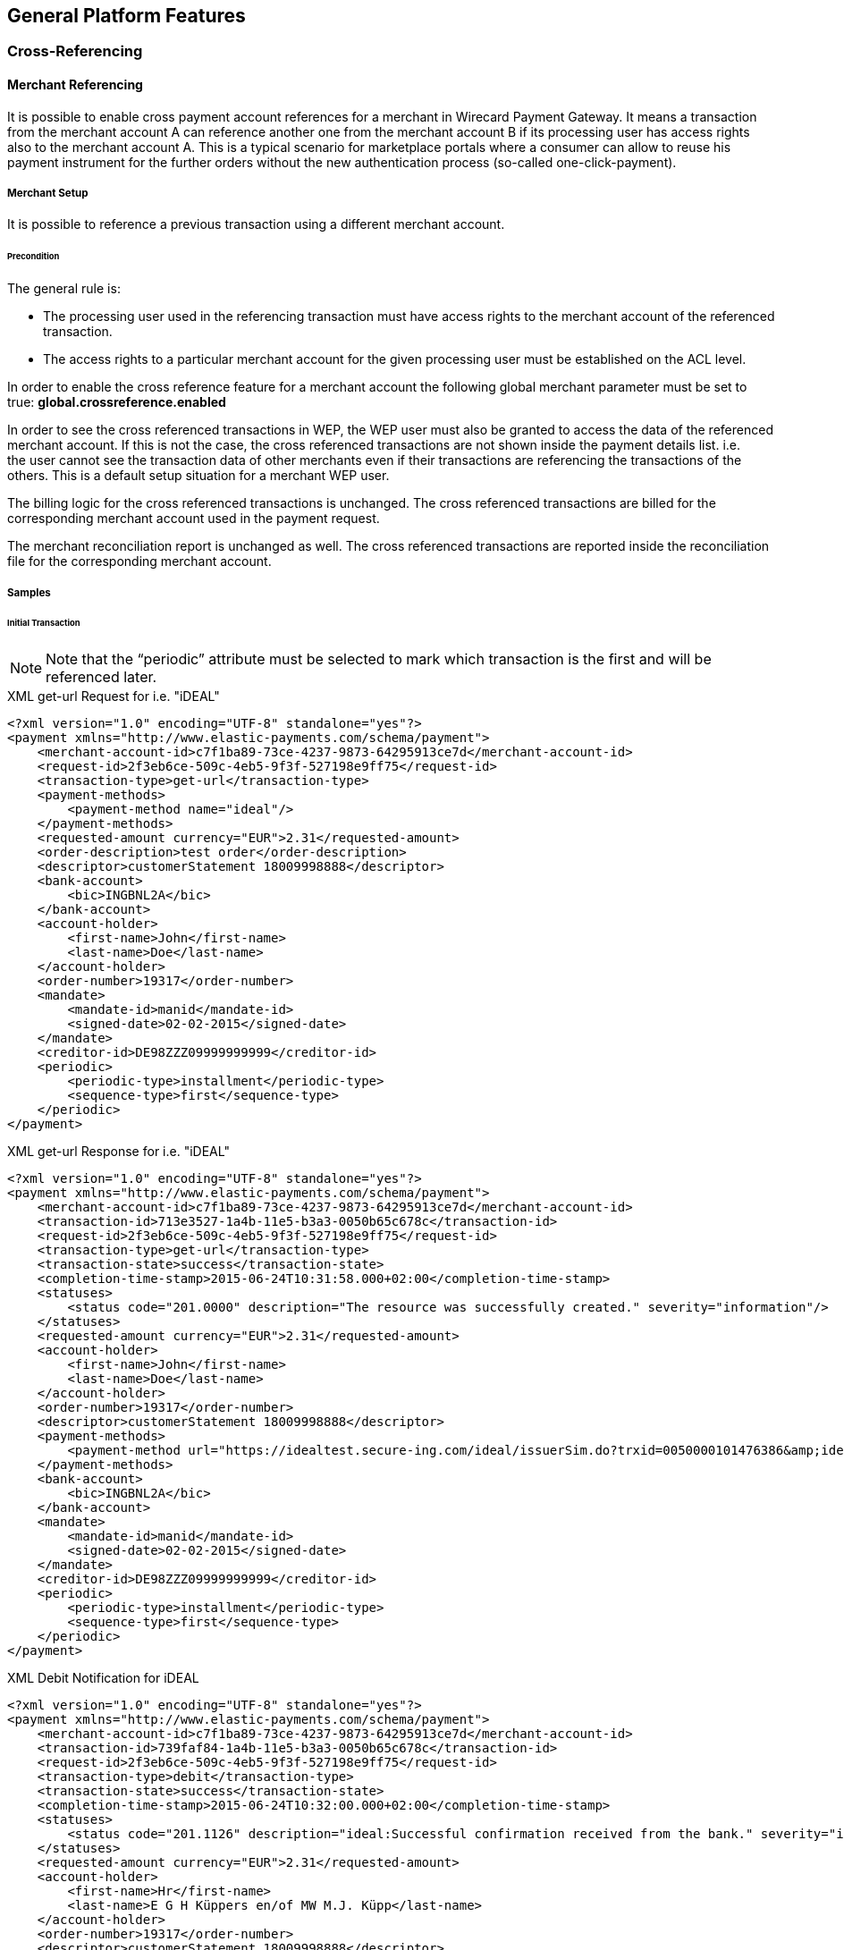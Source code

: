 [#GeneralPlatformFeatures]
== General Platform Features

[#GeneralPlatformFeatures_CrossRef]
=== Cross-Referencing

[#GeneralPlatformFeatures_CrossMerchant]
==== Merchant Referencing

It is possible to enable cross payment account references for a merchant
in Wirecard Payment Gateway. It means a transaction from the merchant
account A can reference another one from the merchant account B if its
processing user has access rights also to the merchant account A. This
is a typical scenario for marketplace portals where a consumer can allow
to reuse his payment instrument for the further orders without the new
authentication process (so-called one-click-payment).

[#GeneralPlatformFeatures_CrossMerchant_Setup]
===== Merchant Setup

It is possible to reference a previous transaction using a different
merchant account.

[#GeneralPlatformFeatures_CrossMerchant_Setup_Precondition]
====== Precondition

The general rule is:

- The processing user used in the referencing transaction must have
access rights to the merchant account of the referenced transaction.
- The access rights to a particular merchant account for the given
processing user must be established on the ACL level.
//-

In order to enable the cross reference feature for a merchant account
the following global merchant parameter must be set to true:
*global.crossreference.enabled*

In order to see the cross referenced transactions in WEP, the WEP user
must also be granted to access the data of the referenced merchant
account. If this is not the case, the cross referenced transactions are
not shown inside the payment details list. i.e. the user cannot see the
transaction data of other merchants even if their transactions are
referencing the transactions of the others. This is a default setup
situation for a merchant WEP user.

The billing logic for the cross referenced transactions is unchanged.
The cross referenced transactions are billed for the corresponding
merchant account used in the payment request.

The merchant reconciliation report is unchanged as well. The cross
referenced transactions are reported inside the reconciliation file for
the corresponding merchant account.

[#GeneralPlatformFeatures_CrossMerchant_Samples]
===== Samples

[#GeneralPlatformFeatures_CrossMerchant_Samples_Initial]
====== Initial Transaction

NOTE: Note that the “periodic” attribute must be selected to mark which
transaction is the first and will be referenced later.

[#GeneralPlatformFeatures_CrossMerchant_Samples_Initial_Xml]
.XML get-url Request for i.e. "iDEAL"

[source,xml]
----
<?xml version="1.0" encoding="UTF-8" standalone="yes"?>
<payment xmlns="http://www.elastic-payments.com/schema/payment">
    <merchant-account-id>c7f1ba89-73ce-4237-9873-64295913ce7d</merchant-account-id>
    <request-id>2f3eb6ce-509c-4eb5-9f3f-527198e9ff75</request-id>
    <transaction-type>get-url</transaction-type>
    <payment-methods>
        <payment-method name="ideal"/>
    </payment-methods>
    <requested-amount currency="EUR">2.31</requested-amount>
    <order-description>test order</order-description>
    <descriptor>customerStatement 18009998888</descriptor>
    <bank-account>
        <bic>INGBNL2A</bic>
    </bank-account>
    <account-holder>
        <first-name>John</first-name>
        <last-name>Doe</last-name>
    </account-holder>
    <order-number>19317</order-number>
    <mandate>
        <mandate-id>manid</mandate-id>
        <signed-date>02-02-2015</signed-date>
    </mandate>
    <creditor-id>DE98ZZZ09999999999</creditor-id>
    <periodic>
        <periodic-type>installment</periodic-type>
        <sequence-type>first</sequence-type>
    </periodic>
</payment>
----

.XML get-url Response for i.e. "iDEAL"

[source,xml]
----
<?xml version="1.0" encoding="UTF-8" standalone="yes"?>
<payment xmlns="http://www.elastic-payments.com/schema/payment">
    <merchant-account-id>c7f1ba89-73ce-4237-9873-64295913ce7d</merchant-account-id>
    <transaction-id>713e3527-1a4b-11e5-b3a3-0050b65c678c</transaction-id>
    <request-id>2f3eb6ce-509c-4eb5-9f3f-527198e9ff75</request-id>
    <transaction-type>get-url</transaction-type>
    <transaction-state>success</transaction-state>
    <completion-time-stamp>2015-06-24T10:31:58.000+02:00</completion-time-stamp>
    <statuses>
        <status code="201.0000" description="The resource was successfully created." severity="information"/>
    </statuses>
    <requested-amount currency="EUR">2.31</requested-amount>
    <account-holder>
        <first-name>John</first-name>
        <last-name>Doe</last-name>
    </account-holder>
    <order-number>19317</order-number>
    <descriptor>customerStatement 18009998888</descriptor>
    <payment-methods>
        <payment-method url="https://idealtest.secure-ing.com/ideal/issuerSim.do?trxid=0050000101476386&amp;ideal=prob" name="ideal"/>
    </payment-methods>
    <bank-account>
        <bic>INGBNL2A</bic>
    </bank-account>
    <mandate>
        <mandate-id>manid</mandate-id>
        <signed-date>02-02-2015</signed-date>
    </mandate>
    <creditor-id>DE98ZZZ09999999999</creditor-id>
    <periodic>
        <periodic-type>installment</periodic-type>
        <sequence-type>first</sequence-type>
    </periodic>
</payment>
----

.XML Debit Notification for iDEAL

[source,xml]
----
<?xml version="1.0" encoding="UTF-8" standalone="yes"?>
<payment xmlns="http://www.elastic-payments.com/schema/payment">
    <merchant-account-id>c7f1ba89-73ce-4237-9873-64295913ce7d</merchant-account-id>
    <transaction-id>739faf84-1a4b-11e5-b3a3-0050b65c678c</transaction-id>
    <request-id>2f3eb6ce-509c-4eb5-9f3f-527198e9ff75</request-id>
    <transaction-type>debit</transaction-type>
    <transaction-state>success</transaction-state>
    <completion-time-stamp>2015-06-24T10:32:00.000+02:00</completion-time-stamp>
    <statuses>
        <status code="201.1126" description="ideal:Successful confirmation received from the bank." severity="information"/>
    </statuses>
    <requested-amount currency="EUR">2.31</requested-amount>
    <account-holder>
        <first-name>Hr</first-name>
        <last-name>E G H Küppers en/of MW M.J. Küpp</last-name>
    </account-holder>
    <order-number>19317</order-number>
    <descriptor>customerStatement 18009998888</descriptor>
    <payment-methods>
        <payment-method name="ideal"/>
    </payment-methods>
    <mandate>
        <mandate-id>manid</mandate-id>
        <signed-date>0007-08-08T00:00:00.000+01:00</signed-date>
    </mandate>
    <creditor-id>DE98ZZZ09999999999</creditor-id>
    <api-id>---</api-id>
    <periodic>
        <periodic-type>installment</periodic-type>
        <sequence-type>first</sequence-type>
    </periodic>
    <Signature xmlns="http://www.w3.org/2000/09/xmldsig#">
        <SignedInfo>
            <CanonicalizationMethod Algorithm="http://www.w3.org/TR/2001/REC-xml-c14n-20010315"/>
            <SignatureMethod Algorithm="http://www.w3.org/2000/09/xmldsig#rsa-sha1"/>
            <Reference URI="">
                <Transforms>
                    <Transform Algorithm="http://www.w3.org/2000/09/xmldsig#enveloped-signature"/>
                </Transforms>
                <DigestMethod Algorithm="http://www.w3.org/2000/09/xmldsig#sha1"/>
                <DigestValue>bZHaJgxjFpyO7VnpTwaTWa3ynM8=</DigestValue>
            </Reference>
        </SignedInfo>
        <SignatureValue>ZWOEjEbw1k4xfW85qTWSfaXFEPL4i1QuopVjmRctiZ844DYqninTi7qO6xRM4EbC3hBi5da2/yn1
EGBO6T3Z8FrlmQtOgoIV5iGBqWqDZMF+EB7UTwMXU+VQMNCzOLFBLgDacVCMHCuEvcWVKJO5y+SD
0abg8rOX1P/oaaLmHYSsFk7TC/s0BcGl7pb3VSW3KhOAIFx2t0FEEioE2+t7GUgVNPs8FlxnWHZ2
yQIFblEEMmFD5UrAmHJ/uUj8c4qmGgQ2EcdSSvUO8gy1LZisstQrN8GhwyvaimrSv/QKwvAAwTnO
+ms/TVEGoKuaKCZzxHPGquQFQ8pG5cdG+m/JjQ==</SignatureValue>
        <KeyInfo>
            <X509Data>
                <X509SubjectName>CN=Manoj Sahu,OU=Operations,O=Wirecard Elastic Payments,L=Toronto,ST=ON,C=CA</X509SubjectName>
                <X509Certificate>MIIDcDCCAligAwIBAgIETgQWGTANBgkqhkiG9w0BAQUFADB6MQswCQYDVQQGEwJDQTELMAkGA1UE
CBMCT04xEDAOBgNVBAcTB1Rvcm9udG8xIjAgBgNVBAoTGVdpcmVjYXJkIEVsYXN0aWMgUGF5bWVu
dHMxEzARBgNVBAsTCk9wZXJhdGlvbnMxEzARBgNVBAMTCk1hbm9qIFNhaHUwHhcNMTEwNjI0MDQ0
NDA5WhcNMTQwMzIwMDQ0NDA5WjB6MQswCQYDVQQGEwJDQTELMAkGA1UECBMCT04xEDAOBgNVBAcT
B1Rvcm9udG8xIjAgBgNVBAoTGVdpcmVjYXJkIEVsYXN0aWMgUGF5bWVudHMxEzARBgNVBAsTCk9w
ZXJhdGlvbnMxEzARBgNVBAMTCk1hbm9qIFNhaHUwggEiMA0GCSqGSIb3DQEBAQUAA4IBDwAwggEK
AoIBAQCc8rTt4N5fNeVzlsRgOXKDE2YUSfJx7xXBozFZ3Vh3XQyy3IpIuEfZz7004k4HeonfTxCN
etBvJ9rgNc0Cxrk/euMj3pOUrE9WYN2eAXC0r5pUIAZhIAnSxUSaIF3JKBxf7gDAik5d8RT5HaJV
4n5cXJQ/uhAEYU3EGN/74UrD2UsOYD3VBXTJS5VgSi/c3IyLwhDbYIyU6j4fMKyHIlAMGzW7VgKD
2pqu6BRysqUVdEEAvW2OmyVqGVyPkm87EiHSMMSar3CvYYxYqBN2KBUjabkvnRWbIzyQuyUyDeUb
QmhVQKL0WlMb5ev65m2VjGyDTGL5jfB14rSXRMGzeJ+LAgMBAAEwDQYJKoZIhvcNAQEFBQADggEB
ADgkuN/e2IFy7JXdbjNJbKBd3HLvFvK87dv8qQ+HK4qfCxYXh6aYhbKHJSA6C2pbOD3HBXoyovZr
mk/KqOyUL+unVcR+APjxX4KP25sdkplgmeQ47CWxtKAHZUTtWwAVI/WhsX89SSucBfIS5TJ54e7m
02qvGoK8UA/IRbIQ6DZ9hEKV5VQKiMx3ubwwHGXfOWz2fKmeZBuTeY+HiTEH8KCHpfw2j8G+dDgU
jlp9LvjVNmJzfNBBk1Si0d/rhXmMzVSKj08tp1sPRK0/sJtJZBzQajpnsZ9NFfoJNdG13AzYwDP3
x/QspK0jYn1KZw1qz524VWoQoueR8Xj30A2jntA=</X509Certificate>
            </X509Data>
        </KeyInfo>
    </Signature>
</payment>
----

[#GeneralPlatformFeatures_CrossMerchant_Samples_Initial_Json]
.JSON get-url Request for i.e. "iDEAL"

[source,json]
----
{
  "payment" : {
    "merchant-account-id" : {
      "value" : "c7f1ba89-73ce-4237-9873-64295913ce7d"
    },
    "request-id" : "2f3eb6ce-509c-4eb5-9f3f-527198e9ff75",
    "transaction-type" : "get-url",
    "requested-amount" : {
      "value" : 2.31,
      "currency" : "EUR"
    },
    "account-holder" : {
      "first-name" : "John",
      "last-name" : "Doe"
    },
    "order-number" : "19317",
    "descriptor" : "customerStatement 18009998888",
    "payment-methods" : {
      "payment-method" : [ {
        "name" : "ideal"
      } ]
    },
    "bank-account" : {
      "bic" : "INGBNL2A"
    },
    "mandate" : {
      "mandate-id" : "manid",
      "signed-date" : "02-02-2015"
    },
    "creditor-id" : "DE98ZZZ09999999999",
    "periodic" : {
      "periodic-type" : "installment",
      "sequence-type" : "first"
    }
  }
}
----

.JSON get-url Response for i.e. "iDEAL"

[source,json]
----
{
  "payment" : {
    "merchant-account-id" : {
      "value" : "c7f1ba89-73ce-4237-9873-64295913ce7d"
    },
    "transaction-id" : "713e3527-1a4b-11e5-b3a3-0050b65c678c",
    "request-id" : "2f3eb6ce-509c-4eb5-9f3f-527198e9ff75",
    "transaction-type" : "get-url",
    "transaction-state" : "success",
    "completion-time-stamp" : 1435134718000,
    "statuses" : {
      "status" : [ {
        "value" : "",
        "code" : "201.0000",
        "description" : "The resource was successfully created.",
        "severity" : "information"
      } ]
    },
    "requested-amount" : {
      "value" : 2.31,
      "currency" : "EUR"
    },
    "account-holder" : {
      "first-name" : "John",
      "last-name" : "Doe"
    },
    "order-number" : "19317",
    "descriptor" : "customerStatement 18009998888",
    "payment-methods" : {
      "payment-method" : [ {
        "url" : "https://idealtest.secure-ing.com/ideal/issuerSim.do?trxid=0050000101476386&ideal=prob",
        "name" : "ideal"
      } ]
    },
    "bank-account" : {
      "bic" : "INGBNL2A"
    },
    "mandate" : {
      "mandate-id" : "manid",
      "signed-date" : "02-02-2015"
    },
    "creditor-id" : "DE98ZZZ09999999999",
    "periodic" : {
      "periodic-type" : "installment",
      "sequence-type" : "first"
    }
  }
}
----

[#GeneralPlatformFeatures_CrossMerchant_Samples_Recurring]
====== Recurring Transaction

NOTE: This is a request for SEPA Credit where periodic type is “recurring”.
This means that this is a referencing payment. Please note that the
“parent-transaction-id” is the same as the one from the response of the
“first” (parent) transaction.

[#GeneralPlatformFeatures_CrossMerchant_Samples_Recurring_Xml]
.XML SEPA Credit Request Cross-Merchant Payment

[source,xml]
----
 <?xml version="1.0" encoding="UTF-8" standalone="yes"?>
<payment xmlns="http://www.elastic-payments.com/schema/payment">
    <merchant-account-id>e7c87536-2e7d-4cfc-abc8-9bb1d81907ca</merchant-account-id>
    <request-id>3864ca4a-eaac-4a65-968c-047676fd6101</request-id>
    <transaction-type>credit</transaction-type>
    <requested-amount currency="EUR">1.01</requested-amount>
    <account-holder>
        <first-name>John</first-name>
        <last-name>Doe</last-name>
    </account-holder>
    <payment-methods>
        <payment-method name="sepacredit"/>
    </payment-methods>
    <mandate>
        <mandate-id>mandid</mandate-id>
        <signed-date>2015-01-05</signed-date>
    </mandate>
    <creditor-id>XY98ZZZ09999999999</creditor-id>
    <consumer>
        <first-name/>
        <last-name/>
    </consumer>
    <periodic>
        <periodic-type>recurring</periodic-type>
        <sequence-type>recurring</sequence-type>
    </periodic>
    <parent-transaction-id>3aa87578-1a4c-11e5-b3a3-0050b65c678c</parent-transaction-id>
</payment>
----

.XML SEPA Credit Response Cross-Merchant Payment

[source,xml]
----
<?xml version="1.0" encoding="UTF-8" standalone="yes"?>
<payment xmlns="http://www.elastic-payments.com/schema/payment">
    <merchant-account-id>e7c87536-2e7d-4cfc-abc8-9bb1d81907ca</merchant-account-id>
    <transaction-id>3da64fb6-1a4c-11e5-b3a3-0050b65c678c</transaction-id>
    <request-id>3864ca4a-eaac-4a65-968c-047676fd6101</request-id>
    <transaction-type>credit</transaction-type>
    <transaction-state>success</transaction-state>
    <completion-time-stamp>2015-06-24T10:37:39.000+02:00</completion-time-stamp>
    <statuses>
        <status code="201.0000" description="The resource was successfully created." severity="information"/>
    </statuses>
    <requested-amount currency="EUR">1.01</requested-amount>
    <parent-transaction-id>3aa87578-1a4c-11e5-b3a3-0050b65c678c</parent-transaction-id>
    <account-holder>
        <first-name>John</first-name>
        <last-name>Doe</last-name>
    </account-holder>
    <order-number>28862</order-number>
    <descriptor>customerStatement 18009998888</descriptor>
    <payment-methods>
        <payment-method name="sepacredit"/>
    </payment-methods>
    <bank-account>
        <iban>NL53INGB0654422370</iban>
        <bic>INGBNL2A</bic>
    </bank-account>
    <mandate>
        <mandate-id>mandid</mandate-id>
        <signed-date>2015-01-05</signed-date>
    </mandate>
    <creditor-id>XY98ZZZ09999999999</creditor-id>
    <periodic>
        <periodic-type>recurring</periodic-type>
        <sequence-type>recurring</sequence-type>
    </periodic>
    <consumer>
        <first-name/>
        <last-name/>
    </consumer>
    <provider-transaction-reference-id>7BE65FA70E</provider-transaction-reference-id>
    <instrument-country>NL</instrument-country>
</payment>
----

.XML SEPA Credit Notification (Successful)

[source,xml]
----
<?xml version="1.0" encoding="UTF-8" standalone="yes"?>
<payment xmlns="http://www.elastic-payments.com/schema/payment">
    <merchant-account-id>e7c87536-2e7d-4cfc-abc8-9bb1d81907ca</merchant-account-id>
    <transaction-id>3ddf60d2-1a4c-11e5-b3a3-0050b65c678c</transaction-id>
    <request-id>3864ca4a-eaac-4a65-968c-047676fd6101</request-id>
    <transaction-type>credit</transaction-type>
    <transaction-state>success</transaction-state>
    <completion-time-stamp>2015-06-24T10:37:40.000+02:00</completion-time-stamp>
    <statuses>
        <status code="201.0000" description="bank:The resource was successfully created." provider-transaction-id="61ab74011ab6e13a797b00e47bf01106" severity="information"/>
    </statuses>
    <requested-amount currency="EUR">1.010000</requested-amount>
    <account-holder>
        <first-name>John</first-name>
        <last-name>Doe</last-name>
    </account-holder>
    <order-number>28862</order-number>
    <descriptor>customerStatement 18009998888</descriptor>
    <payment-methods>
        <payment-method name="sepacredit"/>
    </payment-methods>
    <mandate>
        <mandate-id>mandid</mandate-id>
        <signed-date>2015-01-05T00:00:00.000+01:00</signed-date>
    </mandate>
    <creditor-id>XY98ZZZ09999999999</creditor-id>
    <api-id>---</api-id>
    <periodic>
        <periodic-type>recurring</periodic-type>
        <sequence-type>recurring</sequence-type>
    </periodic>
    <provider-transaction-reference-id>7BE65FA70E</provider-transaction-reference-id>
    <instrument-country>NL</instrument-country>
    <Signature xmlns="http://www.w3.org/2000/09/xmldsig#">
        <SignedInfo>
            <CanonicalizationMethod Algorithm="http://www.w3.org/TR/2001/REC-xml-c14n-20010315"/>
            <SignatureMethod Algorithm="http://www.w3.org/2000/09/xmldsig#rsa-sha1"/>
            <Reference URI="">
                <Transforms>
                    <Transform Algorithm="http://www.w3.org/2000/09/xmldsig#enveloped-signature"/>
                </Transforms>
                <DigestMethod Algorithm="http://www.w3.org/2000/09/xmldsig#sha1"/>
                <DigestValue>aufM08TY4Xqa70knFRr93HXsy7I=</DigestValue>
            </Reference>
        </SignedInfo>
        <SignatureValue>cFkjLvNakh/1lg+0kBhgSYvWymv8+09iPHeidjXy/J2Z8xptwXj6429cC/qYJxqX7gRCXhVMPBRv
kw4dX0n+PsXGHkPcqdDR2O1UshtgxSMoqaiOU+aHrZAS0UORW/23iSXl4ww9yYknphDQknCCXAkl
E1suX6eX34tUi1WNf1IVchDm6Og5wi5m1y7YaV5H5VT+YFsbKf5/wn+RMpDol97R6gRk97gKA5rd
jIU4atMRtyGz3aOkv2Gxejnh8dvB6PXCieK2MrsocOjEyoOvN2ZN5dzhgbOlvBrwo+Jc8E74tWti
22d5HUDxH1SwTXVnOJHylwxZP7Nog1LfUvpzzg==</SignatureValue>
        <KeyInfo>
            <X509Data>
                <X509SubjectName>CN=Manoj Sahu,OU=Operations,O=Wirecard Elastic Payments,L=Toronto,ST=ON,C=CA</X509SubjectName>
                <X509Certificate>MIIDcDCCAligAwIBAgIETgQWGTANBgkqhkiG9w0BAQUFADB6MQswCQYDVQQGEwJDQTELMAkGA1UE
CBMCT04xEDAOBgNVBAcTB1Rvcm9udG8xIjAgBgNVBAoTGVdpcmVjYXJkIEVsYXN0aWMgUGF5bWVu
dHMxEzARBgNVBAsTCk9wZXJhdGlvbnMxEzARBgNVBAMTCk1hbm9qIFNhaHUwHhcNMTEwNjI0MDQ0
NDA5WhcNMTQwMzIwMDQ0NDA5WjB6MQswCQYDVQQGEwJDQTELMAkGA1UECBMCT04xEDAOBgNVBAcT
B1Rvcm9udG8xIjAgBgNVBAoTGVdpcmVjYXJkIEVsYXN0aWMgUGF5bWVudHMxEzARBgNVBAsTCk9w
ZXJhdGlvbnMxEzARBgNVBAMTCk1hbm9qIFNhaHUwggEiMA0GCSqGSIb3DQEBAQUAA4IBDwAwggEK
AoIBAQCc8rTt4N5fNeVzlsRgOXKDE2YUSfJx7xXBozFZ3Vh3XQyy3IpIuEfZz7004k4HeonfTxCN
etBvJ9rgNc0Cxrk/euMj3pOUrE9WYN2eAXC0r5pUIAZhIAnSxUSaIF3JKBxf7gDAik5d8RT5HaJV
4n5cXJQ/uhAEYU3EGN/74UrD2UsOYD3VBXTJS5VgSi/c3IyLwhDbYIyU6j4fMKyHIlAMGzW7VgKD
2pqu6BRysqUVdEEAvW2OmyVqGVyPkm87EiHSMMSar3CvYYxYqBN2KBUjabkvnRWbIzyQuyUyDeUb
QmhVQKL0WlMb5ev65m2VjGyDTGL5jfB14rSXRMGzeJ+LAgMBAAEwDQYJKoZIhvcNAQEFBQADggEB
ADgkuN/e2IFy7JXdbjNJbKBd3HLvFvK87dv8qQ+HK4qfCxYXh6aYhbKHJSA6C2pbOD3HBXoyovZr
mk/KqOyUL+unVcR+APjxX4KP25sdkplgmeQ47CWxtKAHZUTtWwAVI/WhsX89SSucBfIS5TJ54e7m
02qvGoK8UA/IRbIQ6DZ9hEKV5VQKiMx3ubwwHGXfOWz2fKmeZBuTeY+HiTEH8KCHpfw2j8G+dDgU
jlp9LvjVNmJzfNBBk1Si0d/rhXmMzVSKj08tp1sPRK0/sJtJZBzQajpnsZ9NFfoJNdG13AzYwDP3
x/QspK0jYn1KZw1qz524VWoQoueR8Xj30A2jntA=</X509Certificate>
            </X509Data>
        </KeyInfo>
    </Signature>
</payment>
----

[#GeneralPlatformFeatures_CrossMerchant_Samples_Recurring_Json]
.JSON SEPA Credit Request Cross-Merchant Payment

[source,json]
----
{
  "payment" : {
    "merchant-account-id" : {
      "value" : "e7c87536-2e7d-4cfc-abc8-9bb1d81907ca"
    },
    "request-id" : "3864ca4a-eaac-4a65-968c-047676fd6101",
    "transaction-type" : "credit",
    "requested-amount" : {
      "value" : 1.01,
      "currency" : "EUR"
    },
    "parent-transaction-id" : "3aa87578-1a4c-11e5-b3a3-0050b65c678c",
    "account-holder" : {
      "first-name" : "John",
      "last-name" : "Doe"
    },
    "payment-methods" : {
      "payment-method" : [ {
        "name" : "sepacredit"
      } ]
    },
    "mandate" : {
      "mandate-id" : "mandid",
      "signed-date" : "2015-01-05"
    },
    "creditor-id" : "XY98ZZZ09999999999",
    "periodic" : {
      "periodic-type" : "recurring",
      "sequence-type" : "recurring"
    },
    "consumer" : {
      "first-name" : "",
      "last-name" : ""
    }
  }
}
----

.JSON SEPA Credit Response Cross-Merchant Payment

[source,json]
----
{
  "payment" : {
    "merchant-account-id" : {
      "value" : "e7c87536-2e7d-4cfc-abc8-9bb1d81907ca"
    },
    "transaction-id" : "3da64fb6-1a4c-11e5-b3a3-0050b65c678c",
    "request-id" : "3864ca4a-eaac-4a65-968c-047676fd6101",
    "transaction-type" : "credit",
    "transaction-state" : "success",
    "completion-time-stamp" : 1435135059000,
    "statuses" : {
      "status" : [ {
        "value" : "",
        "code" : "201.0000",
        "description" : "The resource was successfully created.",
        "severity" : "information"
      } ]
    },
    "requested-amount" : {
      "value" : 1.01,
      "currency" : "EUR"
    },
    "parent-transaction-id" : "3aa87578-1a4c-11e5-b3a3-0050b65c678c",
    "account-holder" : {
      "first-name" : "John",
      "last-name" : "Doe"
    },
    "order-number" : "28862",
    "descriptor" : "customerStatement 18009998888",
    "payment-methods" : {
      "payment-method" : [ {
        "name" : "sepacredit"
      } ]
    },
    "bank-account" : {
      "iban" : "NL53INGB0654422370",
      "bic" : "INGBNL2A"
    },
    "mandate" : {
      "mandate-id" : "mandid",
      "signed-date" : "2015-01-05"
    },
    "creditor-id" : "XY98ZZZ09999999999",
    "periodic" : {
      "periodic-type" : "recurring",
      "sequence-type" : "recurring"
    },
    "consumer" : {
      "first-name" : "",
      "last-name" : ""
    },
    "provider-transaction-reference-id" : "7BE65FA70E",
    "instrument-country" : "NL"
  }
}
----
[#GeneralPlatformFeatures_CrossPayment]
==== Payment Methods

Cross-Payment-Methods Referencing helps to reduce fraud in recurring
payments, because the merchant can reference two payment methods. 

The initial transaction has to be performed with a method that requires
access credentials from the customer.

With the referencing of two payment methods the merchant can avoid that
a SEPA Direct Debit transaction, if used as initial
transaction, is returned after he has already provided the consumer with
the purchased goods or services.

The main reasons for returned SEPA Direct Debit transaction are:

- "Bank account not existing"
- "Invalid bank data"
//-

Cross-Payment-Methods Referencing is available, when the merchant has

- several online banking payment methods configured within MAID.
- installed Wirecard Payment Gateway backend and
Payment Page integrations.
//-

Cross-Payment-Methods Referencing is executed in two steps:

- The initial transaction is placed by the customer actively via one of
the supported online banking payment methods:
* Sofort.
* iDEAL
* giropay
* eps-Überweisung
//-

If the initial transaction is successful, the bank details IBAN and BIC
are saved in the database, but not returned in the response.

NOTE: Not every bank provides bank account data. _Wirecard Payment Gateway_
can only process bank account data if provided by the bank.

- The subsequent transaction is a SEPA Direct Debit transaction.
The merchant receives a transaction ID from the initial transaction
which is used later to place a referenced SEPA Direct Debit transaction
without knowing the bank account details as they are automatically
connected to the transaction ID.

This functionality allows e.g. easier subscription management.

[WARNING]
====
 - All mandatory SEPA Direct Debit transaction fields must be provided in
the initial transaction so that they can be used in the subsequent SEPA
Direct Debit transaction. Mandatory SEPA fields are:
* Mandate ID,
* Mandate Signature Date
* Creditor ID
- The initial transaction must have a sequence type "first" to avoid a
SEPA Direct Debit transaction with the sequence type “recurring” to
be rejected by the system.
- The subsequent transaction requires the sequence type "recurring".
====

A clear position for the "periodic" tag cannot be established. It can be
set either <<GeneralPlatformFeatures_CrossPayment_Samples_Initial, in the initial transaction>> iDEAL
or <<GeneralPlatformFeatures_CrossPayment_Samples_Subsequent, in the subsequent transaction>> within
the SEPA Direct Debit.

The advantages, setting it in the subsequent transaction are:

- Integration of original payment method (e.g. iDEAL, Sofort., …) does
not need to be amended.
- If you are using SEPA as an additional payment option, the behavior
where to send the periodic tags is identical.
//-

NOTE: API Endpoint for referenced transactions for alternative payment methods
is always:
\https://api-test.wirecard.com/engine/rest/payments

[#GeneralPlatformFeatures_CrossPayment_Samples]
===== Samples

[#GeneralPlatformFeatures_CrossPayment_Samples_Initial]
====== Periodic In Initial Transaction

This section describes a set of requests and responses in which the
"periodic" tag is set right in the beginning, in the _Request Initial iDEAL_.

[#GeneralPlatformFeatures_CrossPayment_Samples_Initial_Xml]
.XML get-url Request Initial iDEAL

[source,xml]
----
 <?xml version="1.0" encoding="UTF-8" standalone="yes"?>
<payment xmlns="http://www.elastic-payments.com/schema/payment">
    <merchant-account-id>36c1b68b-7a95-4f1b-bcdb-6b84bfbc5b41</merchant-account-id>
    <request-id>b2ddf106-0f00-41da-b8af-64429b3ee329</request-id>
    <transaction-type>get-url</transaction-type>
    <payment-methods>
        <payment-method name="ideal"/>
    </payment-methods>
    <requested-amount currency="EUR">2.31</requested-amount>
    <order-description>test order</order-description>
    <descriptor>customerStatement 18009998888</descriptor>
    <bank-account>
        <bic>INGBNL2A</bic>
    </bank-account>
    <account-holder>
        <first-name>John</first-name>
        <last-name>Doe</last-name>
    </account-holder>
    <order-number>43606</order-number>
    <mandate>
        <mandate-id>manid</mandate-id>
        <signed-date>2015-02-02</signed-date>
    </mandate>
    <creditor-id>DE98ZZZ09999999999</creditor-id>
    <periodic>
        <periodic-type>installment</periodic-type>
        <sequence-type>first</sequence-type>
    </periodic>
</payment>
----

.XML get-url Response Initial iDEAL

[source,xml]
----
<?xml version="1.0" encoding="UTF-8" standalone="yes"?>
<payment xmlns="http://www.elastic-payments.com/schema/payment">
    <merchant-account-id>36c1b68b-7a95-4f1b-bcdb-6b84bfbc5b41</merchant-account-id>
    <transaction-id>b8b27f18-4003-11e5-919b-005056a64448</transaction-id>
    <request-id>b2ddf106-0f00-41da-b8af-64429b3ee329</request-id>
    <transaction-type>get-url</transaction-type>
    <transaction-state>success</transaction-state>
    <completion-time-stamp>2015-08-11T07:07:08.000Z</completion-time-stamp>
    <statuses>
        <status code="201.0000" description="The resource was successfully created." severity="information"/>
    </statuses>
    <requested-amount currency="EUR">2.31</requested-amount>
    <account-holder>
        <first-name>John</first-name>
        <last-name>Doe</last-name>
    </account-holder>
    <order-number>43606</order-number>
    <descriptor>customerStatement 18009998888</descriptor>
    <payment-methods>
        <payment-method url="https://idealtest.secure-ing.com/ideal/issuerSim.do?trxid=0050000102513955&amp;ideal=prob" name="ideal"/>
    </payment-methods>
    <bank-account>
        <bic>INGBNL2A</bic>
    </bank-account>
    <mandate>
        <mandate-id>manid</mandate-id>
        <signed-date>2015-02-02</signed-date>
    </mandate>
    <creditor-id>DE98ZZZ09999999999</creditor-id>
    <periodic>
        <periodic-type>installment</periodic-type>
        <sequence-type>first</sequence-type>
    </periodic>
</payment>
----

.XML Debit Notification for Initial iDEAL

[source,xml]
----
<?xml version="1.0" encoding="UTF-8" standalone="yes"?>
<payment xmlns="http://www.elastic-payments.com/schema/payment">
    <merchant-account-id>36c1b68b-7a95-4f1b-bcdb-6b84bfbc5b41</merchant-account-id>
    <transaction-id>42d9e5e4-d3e8-4a1a-bc7a-7811648c5d38</transaction-id>
    <request-id>b2ddf106-0f00-41da-b8af-64429b3ee329</request-id>
    <transaction-type>debit</transaction-type>
    <transaction-state>success</transaction-state>
    <completion-time-stamp>2015-08-^1T10:32:00.000+02:00</completion-time-stamp>
    <statuses>
        <status code="201.1126" description="ideal:Successful confirmation received from the bank." severity="information"/>
    </statuses>
    <requested-amount currency="EUR">2.31</requested-amount>
    <account-holder>
        <first-name>John</first-name>
        <last-name>Doe</last-name>
    </account-holder>
    <order-number>43606</order-number>
    <descriptor>customerStatement 18009998888</descriptor>
    <payment-methods>
        <payment-method name="ideal"/>
    </payment-methods>
   <mandate>
        <mandate-id>manid</mandate-id>
        <signed-date>2015-02-02</signed-date>
    </mandate>
    <creditor-id>DE98ZZZ09999999999</creditor-id>
    <api-id>---</api-id>
    <periodic>
        <periodic-type>installment</periodic-type>
        <sequence-type>first</sequence-type>
    </periodic>
    <Signature xmlns="http://www.w3.org/2000/09/xmldsig#">
        <SignedInfo>
            <CanonicalizationMethod Algorithm="http://www.w3.org/TR/2001/REC-xml-c14n-20010315"/>
            <SignatureMethod Algorithm="http://www.w3.org/2000/09/xmldsig#rsa-sha1"/>
            <Reference URI="">
                <Transforms>
                    <Transform Algorithm="http://www.w3.org/2000/09/xmldsig#enveloped-signature"/>
                </Transforms>
                <DigestMethod Algorithm="http://www.w3.org/2000/09/xmldsig#sha1"/>
                <DigestValue>bZHaJgxjFpyO7VnpTwaTWa3ynM8=</DigestValue>
            </Reference>
        </SignedInfo>
        <SignatureValue>ZWOEjEbw1k4xfW85qTWSfaXFEPL4i1QuopVjmRctiZ844DYqninTi7qO6xRM4EbC3hBi5da2/yn1
EGBO6T3Z8FrlmQtOgoIV5iGBqWqDZMF+EB7UTwMXU+VQMNCzOLFBLgDacVCMHCuEvcWVKJO5y+SD
0abg8rOX1P/oaaLmHYSsFk7TC/s0BcGl7pb3VSW3KhOAIFx2t0FEEioE2+t7GUgVNPs8FlxnWHZ2
yQIFblEEMmFD5UrAmHJ/uUj8c4qmGgQ2EcdSSvUO8gy1LZisstQrN8GhwyvaimrSv/QKwvAAwTnO
+ms/TVEGoKuaKCZzxHPGquQFQ8pG5cdG+m/JjQ==</SignatureValue>
        <KeyInfo>
            <X509Data>
                <X509SubjectName>CN=Manoj Sahu,OU=Operations,O=Wirecard Elastic Payments,L=Toronto,ST=ON,C=CA</X509SubjectName>
                <X509Certificate>MIIDcDCCAligAwIBAgIETgQWGTANBgkqhkiG9w0BAQUFADB6MQswCQYDVQQGEwJDQTELMAkGA1UE
CBMCT04xEDAOBgNVBAcTB1Rvcm9udG8xIjAgBgNVBAoTGVdpcmVjYXJkIEVsYXN0aWMgUGF5bWVu
dHMxEzARBgNVBAsTCk9wZXJhdGlvbnMxEzARBgNVBAMTCk1hbm9qIFNhaHUwHhcNMTEwNjI0MDQ0
NDA5WhcNMTQwMzIwMDQ0NDA5WjB6MQswCQYDVQQGEwJDQTELMAkGA1UECBMCT04xEDAOBgNVBAcT
B1Rvcm9udG8xIjAgBgNVBAoTGVdpcmVjYXJkIEVsYXN0aWMgUGF5bWVudHMxEzARBgNVBAsTCk9w
ZXJhdGlvbnMxEzARBgNVBAMTCk1hbm9qIFNhaHUwggEiMA0GCSqGSIb3DQEBAQUAA4IBDwAwggEK
AoIBAQCc8rTt4N5fNeVzlsRgOXKDE2YUSfJx7xXBozFZ3Vh3XQyy3IpIuEfZz7004k4HeonfTxCN
etBvJ9rgNc0Cxrk/euMj3pOUrE9WYN2eAXC0r5pUIAZhIAnSxUSaIF3JKBxf7gDAik5d8RT5HaJV
4n5cXJQ/uhAEYU3EGN/74UrD2UsOYD3VBXTJS5VgSi/c3IyLwhDbYIyU6j4fMKyHIlAMGzW7VgKD
2pqu6BRysqUVdEEAvW2OmyVqGVyPkm87EiHSMMSar3CvYYxYqBN2KBUjabkvnRWbIzyQuyUyDeUb
QmhVQKL0WlMb5ev65m2VjGyDTGL5jfB14rSXRMGzeJ+LAgMBAAEwDQYJKoZIhvcNAQEFBQADggEB
ADgkuN/e2IFy7JXdbjNJbKBd3HLvFvK87dv8qQ+HK4qfCxYXh6aYhbKHJSA6C2pbOD3HBXoyovZr
mk/KqOyUL+unVcR+APjxX4KP25sdkplgmeQ47CWxtKAHZUTtWwAVI/WhsX89SSucBfIS5TJ54e7m
02qvGoK8UA/IRbIQ6DZ9hEKV5VQKiMx3ubwwHGXfOWz2fKmeZBuTeY+HiTEH8KCHpfw2j8G+dDgU
jlp9LvjVNmJzfNBBk1Si0d/rhXmMzVSKj08tp1sPRK0/sJtJZBzQajpnsZ9NFfoJNdG13AzYwDP3
x/QspK0jYn1KZw1qz524VWoQoueR8Xj30A2jntA=</X509Certificate>
            </X509Data>
        </KeyInfo>
    </Signature>
</payment>
----

[#GeneralPlatformFeatures_CrossPayment_Samples_Initial_Json]
.JSON get-url Request Initial iDEAL

[source,json]
----
{
  "payment" : {
    "merchant-account-id" : {
      "value" : "36c1b68b-7a95-4f1b-bcdb-6b84bfbc5b41"
    },
    "request-id" : "b2ddf106-0f00-41da-b8af-64429b3ee329",
    "transaction-type" : "get-url",
    "requested-amount" : {
      "value" : 2.31,
      "currency" : "EUR"
    },
    "account-holder" : {
      "first-name" : "John",
      "last-name" : "Doe"
    },
    "order-number" : "43606",
    "descriptor" : "customerStatement 18009998888",
    "payment-methods" : {
      "payment-method" : [ {
        "name" : "ideal"
      } ]
    },
    "bank-account" : {
      "bic" : "INGBNL2A"
    },
    "mandate" : {
      "mandate-id" : "manid",
      "signed-date" : "2015-02-02"
    },
    "creditor-id" : "DE98ZZZ09999999999",
    "periodic" : {
      "periodic-type" : "installment",
      "sequence-type" : "first"
    }
  }
}
----

.JSON get-url Response Initial iDEAL

[source,json]
----
{
  "payment" : {
    "merchant-account-id" : {
      "value" : "36c1b68b-7a95-4f1b-bcdb-6b84bfbc5b41"
    },
    "transaction-id" : "b8b27f18-4003-11e5-919b-005056a64448",
    "request-id" : "b2ddf106-0f00-41da-b8af-64429b3ee329",
    "transaction-type" : "get-url",
    "transaction-state" : "success",
    "completion-time-stamp" : 1439276828000,
    "statuses" : {
      "status" : [ {
        "value" : "",
        "code" : "201.0000",
        "description" : "The resource was successfully created.",
        "severity" : "information"
      } ]
    },
    "requested-amount" : {
      "value" : 2.31,
      "currency" : "EUR"
    },
    "account-holder" : {
      "first-name" : "John",
      "last-name" : "Doe"
    },
    "order-number" : "43606",
    "descriptor" : "customerStatement 18009998888",
    "payment-methods" : {
      "payment-method" : [ {
        "url" : "https://idealtest.secure-ing.com/ideal/issuerSim.do?trxid=0050000102513955&ideal=prob",
        "name" : "ideal"
      } ]
    },
    "bank-account" : {
      "bic" : "INGBNL2A"
    },
    "mandate" : {
      "mandate-id" : "manid",
      "signed-date" : "2015-02-02"
    },
    "creditor-id" : "DE98ZZZ09999999999",
    "periodic" : {
      "periodic-type" : "installment",
      "sequence-type" : "first"
    }
  }
}
----
[#GeneralPlatformFeatures_CrossPayment_Samples_Initial_RecurringIdeal]
====== Recurring Transaction Referencing iDEAL Payment

NOTE: Referenced SEPA payment does not contain mandatory fields in the
request as these are taken from the initial iDEAL payment based on
parent transaction ID.

[#GeneralPlatformFeatures_CrossPayment_Samples_Initial_RecurringIdeal_Xml]
.XML SEPA Direct Debit Request Following

[source,xml]
----
 <?xml version="1.0" encoding="UTF-8" standalone="yes"?>
<payment xmlns="http://www.elastic-payments.com/schema/payment">
    <merchant-account-id>36c1b68b-7a95-4f1b-bcdb-6b84bfbc5b41</merchant-account-id>
    <request-id>72ae0263-384f-41cc-8caa-aa78330afca3</request-id>
    <transaction-type>debit</transaction-type>
    <requested-amount currency="EUR">1.01</requested-amount>
    <account-holder>
        <first-name>John</first-name>
        <last-name>Doe</last-name>
    </account-holder>
    <payment-methods>
        <payment-method name="sepadirectdebit"/>
    </payment-methods>
    <consumer>
        <first-name/>
        <last-name/>
    </consumer>
    <periodic>
        <periodic-type>recurring</periodic-type>
        <sequence-type>recurring</sequence-type>
    </periodic>
    <parent-transaction-id>42d9e5e4-d3e8-4a1a-bc7a-7811648c5d38</parent-transaction-id>
</payment>
----

.XML SEPA Direct Debit Response Following (Successful)

[source,xml]
----
<?xml version="1.0" encoding="UTF-8" standalone="yes"?>
<payment xmlns="http://www.elastic-payments.com/schema/payment">
    <merchant-account-id>36c1b68b-7a95-4f1b-bcdb-6b84bfbc5b41</merchant-account-id>
    <transaction-id>bcd853f6-4003-11e5-919b-005056a64448</transaction-id>
    <request-id>72ae0263-384f-41cc-8caa-aa78330afca3</request-id>
    <transaction-type>debit</transaction-type>
    <transaction-state>success</transaction-state>
    <completion-time-stamp>2015-08-11T08:34:10.000Z</completion-time-stamp>
    <statuses>
        <status code="201.0000" description="The resource was successfully created." severity="information"/>
    </statuses>
    <requested-amount currency="EUR">1.01</requested-amount>
    <parent-transaction-id>b8b27f18-4003-11e5-919b-005056a64448</parent-transaction-id>
    <account-holder>
        <first-name>John</first-name>
        <last-name>Doe</last-name>
    </account-holder>
    <order-number>39849</order-number>
    <descriptor>customerStatement 18009998888</descriptor>
    <payment-methods>
        <payment-method name="sepadirectdebit"/>
    </payment-methods>
    <bank-account>
        <iban>NL53INGB0654422370</iban>
        <bic>INGBNL2A</bic>
    </bank-account>
    <mandate>
        <mandate-id>manid</mandate-id>
        <signed-date>2015-02-02</signed-date>
    </mandate>
    <creditor-id>DE98ZZZ09999999999</creditor-id>
    <due-date>2015-08-17</due-date>
    <periodic>
        <periodic-type>recurring</periodic-type>
        <sequence-type>recurring</sequence-type>
    </periodic>
    <consumer>
        <first-name/>
        <last-name/>
    </consumer>
    <provider-transaction-reference-id>261AD6D93C</provider-transaction-reference-id>
    <instrument-country>NL</instrument-country>
</payment>
----

[#GeneralPlatformFeatures_CrossPayment_Samples_Initial_RecurringIdeal_Json]
.JSON SEPA Direct Debit Request Following

[source,json]
----
{
  "payment" : {
    "merchant-account-id" : {
      "value" : "36c1b68b-7a95-4f1b-bcdb-6b84bfbc5b41"
    },
    "request-id" : "72ae0263-384f-41cc-8caa-aa78330afca3",
    "transaction-type" : "debit",
    "requested-amount" : {
      "value" : 1.01,
      "currency" : "EUR"
    },
    "parent-transaction-id" : "b8b27f18-4003-11e5-919b-005056a64448",
    "account-holder" : {
      "first-name" : "John",
      "last-name" : "Doe"
    },
    "payment-methods" : {
      "payment-method" : [ {
        "name" : "sepadirectdebit"
      } ]
    },
    "periodic" : {
      "periodic-type" : "recurring",
      "sequence-type" : "recurring"
    },
    "consumer" : {
      "first-name" : "",
      "last-name" : ""
    }
  }
}
----

.JSON SEPA Direct Debit Response Following (Successful)

[source,json]
----
{
  "payment" : {
    "merchant-account-id" : {
      "value" : "36c1b68b-7a95-4f1b-bcdb-6b84bfbc5b41"
    },
    "transaction-id" : "bcd853f6-4003-11e5-919b-005056a64448",
    "request-id" : "72ae0263-384f-41cc-8caa-aa78330afca3",
    "transaction-type" : "debit",
    "transaction-state" : "success",
    "completion-time-stamp" : 1439282050000,
    "statuses" : {
      "status" : [ {
        "value" : "",
        "code" : "201.0000",
        "description" : "The resource was successfully created.",
        "severity" : "information"
      } ]
    },
    "requested-amount" : {
      "value" : 1.01,
      "currency" : "EUR"
    },
    "parent-transaction-id" : "b8b27f18-4003-11e5-919b-005056a64448",
    "account-holder" : {
      "first-name" : "John",
      "last-name" : "Doe"
    },
    "order-number" : "39849",
    "descriptor" : "customerStatement 18009998888",
    "payment-methods" : {
      "payment-method" : [ {
        "name" : "sepadirectdebit"
      } ]
    },
    "bank-account" : {
      "iban" : "NL53INGB0654422370",
      "bic" : "INGBNL2A"
    },
    "mandate" : {
      "mandate-id" : "manid",
      "signed-date" : "2015-02-02"
    },
    "creditor-id" : "DE98ZZZ09999999999",
    "due-date" : "2015-08-17",
    "periodic" : {
      "periodic-type" : "recurring",
      "sequence-type" : "recurring"
    },
    "consumer" : {
      "first-name" : "",
      "last-name" : ""
    },
    "provider-transaction-reference-id" : "261AD6D93C",
    "instrument-country" : "NL"
  }
}
----

[#GeneralPlatformFeatures_CrossPayment_Samples_Initial_RecurringSepa]
====== Recurring Transaction Referencing SEPA Credit

NOTE: This scenario is for a cross-payment-methods referenced SEPA Credit
transaction.

[#GeneralPlatformFeatures_CrossPayment_Samples_Initial_RecurringSepa_Xml]
.XML SEPA Credit Request Following

[source,xml]
----
 <?xml version="1.0" encoding="UTF-8" standalone="yes"?>
<payment xmlns="http://www.elastic-payments.com/schema/payment">
    <merchant-account-id>36c1b68b-7a95-4f1b-bcdb-6b84bfbc5b41</merchant-account-id>
    <request-id>30ba2c27-d8bb-47d2-ac02-f1ccf94e162c</request-id>
    <transaction-type>credit</transaction-type>
    <requested-amount currency="EUR">1.01</requested-amount>
    <account-holder>
        <first-name>John</first-name>
        <last-name>Doe</last-name>
        <!-- optional
        <email>john.doe@test.com</email>
        <address>
            <street1>123 anystreet</street1>
            <city>Brantford</city>
            <country>CA</country>
        </address> -->
    </account-holder>
    <!-- optional
    <order-number></order-number> -->
    <!-- optional
    <descriptor>test</descriptor> -->
    <payment-methods>
        <payment-method name="sepacredit"/>
    </payment-methods>
    <!-- optional element consumer -->
    <consumer>
        <first-name/>
        <last-name/>
    </consumer>
    <periodic>
        <periodic-type>recurring</periodic-type>
        <sequence-type>recurring</sequence-type>
    </periodic>
    <parent-transaction-id>96468896-3ffb-11e5-919b-005056a64448</parent-transaction-id>
</payment>
----

.XML SEPA Credit Response Following

[source,xml]
----
 <?xml version="1.0" encoding="UTF-8" standalone="yes"?>
<payment xmlns="http://www.elastic-payments.com/schema/payment">
    <merchant-account-id>36c1b68b-7a95-4f1b-bcdb-6b84bfbc5b41</merchant-account-id>
    <transaction-id>b03c1d42-3ffb-11e5-919b-005056a64448</transaction-id>
    <request-id>30ba2c27-d8bb-47d2-ac02-f1ccf94e162c</request-id>
    <transaction-type>credit</transaction-type>
    <transaction-state>success</transaction-state>
    <completion-time-stamp>2015-08-11T07:36:33.000Z</completion-time-stamp>
    <statuses>
        <status code="201.0000" description="The resource was successfully created." severity="information"/>
    </statuses>
    <requested-amount currency="EUR">1.01</requested-amount>
    <parent-transaction-id>96468896-3ffb-11e5-919b-005056a64448</parent-transaction-id>
    <account-holder>
        <first-name>John</first-name>
        <last-name>Doe</last-name>
    </account-holder>
    <order-number>11153</order-number>
    <descriptor>customerStatement 18009998888</descriptor>
    <payment-methods>
        <payment-method name="sepacredit"/>
    </payment-methods>
    <bank-account>
        <iban>NL53INGB0654422370</iban>
        <bic>INGBNL2A</bic>
    </bank-account>
    <mandate>
        <mandate-id>manid</mandate-id>
        <signed-date>2015-02-02</signed-date>
    </mandate>
    <creditor-id>DE98ZZZ09999999999</creditor-id>
    <periodic>
        <periodic-type>recurring</periodic-type>
        <sequence-type>recurring</sequence-type>
    </periodic>
    <consumer>
        <first-name/>
        <last-name/>
    </consumer>
    <provider-transaction-reference-id>3E6B70E7B4</provider-transaction-reference-id>
    <instrument-country>NL</instrument-country>
</payment>
----

[#GeneralPlatformFeatures_CrossPayment_Samples_Initial_RecurringSepa_Json]
.JSON SEPA Credit Request Following

[source,json]
----
{
  "payment" : {
    "merchant-account-id" : {
      "value" : "36c1b68b-7a95-4f1b-bcdb-6b84bfbc5b41"
    },
    "request-id" : "30ba2c27-d8bb-47d2-ac02-f1ccf94e162c",
    "transaction-type" : "credit",
    "requested-amount" : {
      "value" : 1.01,
      "currency" : "EUR"
    },
    "parent-transaction-id" : "96468896-3ffb-11e5-919b-005056a64448",
    "account-holder" : {
      "first-name" : "John",
      "last-name" : "Doe"
    },
    "payment-methods" : {
      "payment-method" : [ {
        "name" : "sepacredit"
      } ]
    },
    "periodic" : {
      "periodic-type" : "recurring",
      "sequence-type" : "recurring"
    },
    "consumer" : {
      "first-name" : "",
      "last-name" : ""
    }
  }
}
----

.JSON SEPA Credit Response Following

[source,json]
----
{
  "payment" : {
    "merchant-account-id" : {
      "value" : "36c1b68b-7a95-4f1b-bcdb-6b84bfbc5b41"
    },
    "transaction-id" : "b03c1d42-3ffb-11e5-919b-005056a64448",
    "request-id" : "30ba2c27-d8bb-47d2-ac02-f1ccf94e162c",
    "transaction-type" : "credit",
    "transaction-state" : "success",
    "completion-time-stamp" : 1439278593000,
    "statuses" : {
      "status" : [ {
        "value" : "",
        "code" : "201.0000",
        "description" : "The resource was successfully created.",
        "severity" : "information"
      } ]
    },
    "requested-amount" : {
      "value" : 1.01,
      "currency" : "EUR"
    },
    "parent-transaction-id" : "96468896-3ffb-11e5-919b-005056a64448",
    "account-holder" : {
      "first-name" : "John",
      "last-name" : "Doe"
    },
    "order-number" : "11153",
    "descriptor" : "customerStatement 18009998888",
    "payment-methods" : {
      "payment-method" : [ {
        "name" : "sepacredit"
      } ]
    },
    "bank-account" : {
      "iban" : "NL53INGB0654422370",
      "bic" : "INGBNL2A"
    },
    "mandate" : {
      "mandate-id" : "manid",
      "signed-date" : "2015-02-02"
    },
    "creditor-id" : "DE98ZZZ09999999999",
    "periodic" : {
      "periodic-type" : "recurring",
      "sequence-type" : "recurring"
    },
    "consumer" : {
      "first-name" : "",
      "last-name" : ""
    },
    "provider-transaction-reference-id" : "3E6B70E7B4",
    "instrument-country" : "NL"
  }
}
----

[#GeneralPlatformFeatures_CrossPayment_Samples_Subsequent]
===== Periodic In Subsequent Transaction

This section describes a set of requests and responses in which the
"periodic" tag is set at a subsequent request, the _SEPA Debit Recurring_ #1.

[#GeneralPlatformFeatures_CrossPayment_Samples_Subsequent_Xml]
.XML debit Request Initial iDEAL

[source,xml]
----
<?xml version="1.0" encoding="utf-8" standalone="yes"?>
<payment xmlns="http://www.elastic-payments.com/schema/payment">
  <merchant-account-resolver-category>RULE_MERCHANTACCOUNTS</merchant-account-resolver-category>
  <request-id>{set unique request ID}</request-id>
  <transaction-type>debit</transaction-type>
  <requested-amount currency="EUR">112.00</requested-amount>
  <account-holder>
    <first-name>John</first-name>
    <last-name>Doe</last-name>
    <email>test@test.com</email>
    <phone />
    <address>
      <street1>Einsteinring 35</street1>
      <street2 />
      <city>Munich</city>
      <state>BY</state>
      <country>DE</country>
      <postal-code>85609</postal-code>
    </address>
  </account-holder>
  <notifications>
    <notification url="https://merchant.com/ipn.php"/>
  </notifications>
  <ip-address>128.0.000.0</ip-address>
  <order-number>Wirecard Test</order-number>
  <descriptor>descriptor test</descriptor>
  <payment-methods>
    <payment-method name="ideal" />
  </payment-methods>
  <bank-account>
    <bic>INGBNL2A</bic>
  </bank-account>
  <cancel-redirect-url>https://sandbox-engine.thesolution.com/shop/cancel.html</cancel-redirect-url>
  <success-redirect-url>https://sandbox-engine.thesolution.com/shop/success.html</success-redirect-url>
</payment> 
----

.XML debit Response Initial iDEAL

[source,xml]
----
<?xml version="1.0" encoding="UTF-8" standalone="yes"?>
<payment xmlns="http://www.elastic-payments.com/schema/payment" xmlns:ns2="http://www.elastic-payments.com/schema/epa/transaction">
  <merchant-account-id>adb45327-170a-460b-9810-9008e9772f5f</merchant-account-id>
  <transaction-id>063b54d7-0272-4b6e-ad13-f6f4c25c4759</transaction-id>
  <request-id>{unique ID from request}</request-id>
  <transaction-type>debit</transaction-type>
  <transaction-state>success</transaction-state>
  <completion-time-stamp>2017-02-23T09:01:03.000Z</completion-time-stamp>
  <statuses>
    <status code="201.0000" description="The resource was successfully created." severity="information" />
  </statuses>
  <requested-amount currency="EUR">112.00</requested-amount>
  <account-holder>
    <first-name>John</first-name>
    <last-name>Doe</last-name>
    <email>test@test.com</email>
    <phone>
    </phone>
    <address>
      <street1>Einsteinring 35</street1>
      <street2>
      </street2>
      <city>Munich</city>
      <state>BY</state>
      <country>DE</country>
      <postal-code>85609</postal-code>
    </address>
  </account-holder>
  <ip-address>128.0.000.0</ip-address>
  <order-number>Wirecard Test</order-number>
  <descriptor>descriptor test</descriptor>
  <notifications>
    <notification url="https://merchant.com/ipn.php"/>
    </notification>
  </notifications>
  <payment-methods>
    <payment-method url="https://idealtest.secure-ing.com/ideal/issuerSim.do?trxid=0050000126213329&amp;ideal=prob" name="ideal" />
  </payment-methods>
  <bank-account>
    <bic>INGBNL2A</bic>
  </bank-account>
  <cancel-redirect-url>https://sandbox-engine.thesolution.com/shop/cancel.html</cancel-redirect-url>
  <success-redirect-url>https://sandbox-engine.thesolution.com/shop/success.html</success-redirect-url>
</payment> 
----

NOTE: Receive Notification to get the transaction ID from the iDEAL debit to
use as reference for SEPA transactions.

.XML SEPA Credit Request

[source,xml]
----
<?xml version="1.0" encoding="UTF-8" standalone="yes"?>
<payment xmlns="http://www.elastic-payments.com/schema/payment">
  <merchant-account-id>ce7b6129-4ff1-42b9-8dcb-723149f5bbbe</merchant-account-id>
  <request-id>{set unique request ID}</request-id>
  <transaction-type>credit</transaction-type>
  <requested-amount currency="EUR">1.00</requested-amount>
  <notifications>
    <notification url="https://merchant.com/ipn.php"/>
  </notifications>
  <payment-methods>
    <payment-method name="sepacredit" />
  </payment-methods>
  <parent-transaction-id>0ceed077-fd9d-47d2-944d-af1488fd3ece</parent-transaction-id>
</payment> 
----

.XML SEPA Credit Response

[source,xml]
----
<?xml version="1.0" encoding="UTF-8" standalone="yes"?>
<payment xmlns="http://www.elastic-payments.com/schema/payment" xmlns:ns2="http://www.elastic-payments.com/schema/epa/transaction">
  <merchant-account-id>ce7b6129-4ff1-42b9-8dcb-723149f5bbbe</merchant-account-id>
  <transaction-id>edf03006-90f9-4daa-b903-ca6a98aab956</transaction-id>
  <request-id>{unique ID from request}</request-id>
  <transaction-type>credit</transaction-type>
  <transaction-state>success</transaction-state>
  <completion-time-stamp>2017-02-23T09:03:19.000Z</completion-time-stamp>
  <statuses>
    <status code="201.0000" description="The resource was successfully created." severity="information" />
  </statuses>
  <requested-amount currency="EUR">1.00</requested-amount>
  <parent-transaction-id>0ceed077-fd9d-47d2-944d-af1488fd3ece</parent-transaction-id>
  <account-holder>
    <first-name>Hr</first-name>
    <last-name>E G H Küppers en/of MW M.J. Küpp</last-name>
    <email>test@test.com</email>
    <phone>
    </phone>
    <address>
      <street1>Einsteinring 35</street1>
      <street2>
      </street2>
      <city>Munich</city>
      <state>BY</state>
      <country>DE</country>
      <postal-code>85609</postal-code>
    </address>
  </account-holder>
  <order-number>Wirecard Test</order-number>
  <descriptor>descriptor test</descriptor>
  <notifications>
    <notification url="https://merchant.com/ipn.php" />
  </notifications>
  <payment-methods>
    <payment-method name="sepacredit" />
  </payment-methods>
  <bank-account>
    <iban>NL53INGB0654422370</iban>
    <bic>INGBNL2A</bic>
  </bank-account>
  <api-id>---</api-id>
  <cancel-redirect-url>https://sandbox-engine.thesolution.com/shop/cancel.html</cancel-redirect-url>
  <success-redirect-url>https://sandbox-engine.thesolution.com/shop/success.html</success-redirect-url>
  <provider-transaction-reference-id>C6C38BB6AA</provider-transaction-reference-id>
</payment>
----

.XML SEPA Direct Debit Request Recurring #1

[source,xml]
----
<?xml version="1.0" encoding="UTF-8" standalone="yes"?>
<payment xmlns="http://www.elastic-payments.com/schema/payment">
  <merchant-account-id>ce7b6129-4ff1-42b9-8dcb-723149f5bbbe</merchant-account-id>
  <request-id>{set unique request ID}</request-id>
  <transaction-type>debit</transaction-type>
  <requested-amount currency="EUR">55.00</requested-amount>
  <account-holder>
    <first-name>John</first-name>
    <last-name>Doe</last-name>
  </account-holder>
  <payment-methods>
    <payment-method name="sepadirectdebit" />
  </payment-methods>
  <mandate>
    <mandate-id>mandid</mandate-id>
    <signed-date>2015-02-02</signed-date>
  </mandate>
  <creditor-id>DE98ZZZ09999999999</creditor-id>
  <consumer>
    <first-name>
    </first-name>
    <last-name>
    </last-name>
  </consumer>
  <notifications>
    <notification url="https://merchant.com/ipn.php"/>
  </notifications>
  <periodic>
    <periodic-type>recurring</periodic-type>
    <sequence-type>first</sequence-type>
  </periodic>
  <parent-transaction-id>0ceed077-fd9d-47d2-944d-af1488fd3ece</parent-transaction-id>
</payment>
----

.XML SEPA Direct Debit Response Recurring #1

[source,xml]
----
<?xml version="1.0" encoding="UTF-8" standalone="yes"?>
<payment xmlns="http://www.elastic-payments.com/schema/payment" xmlns:ns2="http://www.elastic-payments.com/schema/epa/transaction">
  <merchant-account-id>ce7b6129-4ff1-42b9-8dcb-723149f5bbbe</merchant-account-id>
  <transaction-id>aaf7d691-e83d-4907-b0d5-eaba18099a54</transaction-id>
  <request-id>{unique ID from request}</request-id>
  <transaction-type>debit</transaction-type>
  <transaction-state>success</transaction-state>
  <completion-time-stamp>2017-02-23T09:11:50.000Z</completion-time-stamp>
  <statuses>
    <status code="201.0000" description="The resource was successfully created." severity="information" />
  </statuses>
  <requested-amount currency="EUR">55.00</requested-amount>
  <parent-transaction-id>0ceed077-fd9d-47d2-944d-af1488fd3ece</parent-transaction-id>
  <account-holder>
    <first-name>John</first-name>
    <last-name>Doe</last-name>
    <address>
      <street1>Einsteinring 35</street1>
      <street2>
      </street2>
      <city>Munich</city>
      <state>BY</state>
      <country>DE</country>
      <postal-code>85609</postal-code>
    </address>
  </account-holder>
  <order-number>Wirecard Test</order-number>
  <descriptor>descriptor test</descriptor>
  <notifications>
    <notification url="https://merchant.com/ipn.php" />
  </notifications>
  <payment-methods>
    <payment-method name="sepadirectdebit" />
  </payment-methods>
  <bank-account>
    <iban>NL53INGB0654422370</iban>
    <bic>INGBNL2A</bic>
  </bank-account>
  <mandate>
    <mandate-id>mandid</mandate-id>
    <signed-date>2015-02-02</signed-date>
  </mandate>
  <creditor-id>DE98ZZZ09999999999</creditor-id>
  <api-id>---</api-id>
  <cancel-redirect-url>https://sandbox-engine.thesolution.com/shop/cancel.html</cancel-redirect-url>
  <success-redirect-url>https://sandbox-engine.thesolution.com/shop/success.html</success-redirect-url>
  <due-date>2017-03-06</due-date>
  <periodic>
    <periodic-type>recurring</periodic-type>
    <sequence-type>first</sequence-type>
  </periodic>
  <consumer>
    <first-name>
    </first-name>
    <last-name>
    </last-name>
  </consumer>
  <provider-transaction-reference-id>DA2DA22316</provider-transaction-reference-id>
</payment>
----

.XML SEPA Direct Debit Request Recurring #2

[source,xml]
----
<?xml version="1.0" encoding="UTF-8" standalone="yes"?>
<payment xmlns="http://www.elastic-payments.com/schema/payment">
  <merchant-account-id>ce7b6129-4ff1-42b9-8dcb-723149f5bbbe</merchant-account-id>
  <request-id>{set unique request ID}</request-id>
  <transaction-type>debit</transaction-type>
  <requested-amount currency="EUR">44.00</requested-amount>
  <account-holder>
    <first-name>John</first-name>
    <last-name>Doe</last-name>
  </account-holder>
  <payment-methods>
    <payment-method name="sepadirectdebit" />
  </payment-methods>
  <mandate>
    <mandate-id>mandid</mandate-id>
    <signed-date>2015-02-02</signed-date>
  </mandate>
  <creditor-id>DE98ZZZ09999999999</creditor-id>
  <consumer>
    <first-name>
    </first-name>
    <last-name>
    </last-name>
  </consumer>
  <notifications>
    <notification url="https://merchant.com/ipn.php"/>
  </notifications>
  <periodic>
    <periodic-type>recurring</periodic-type>
    <sequence-type>recurring</sequence-type>
  </periodic>
  <parent-transaction-id>aaf7d691-e83d-4907-b0d5-eaba18099a54</parent-transaction-id>
</payment>
----

.XML SEPA Direct Debit Response Recurring #2

[source,xml]
----
<?xml version="1.0" encoding="UTF-8" standalone="yes"?>
<payment xmlns="http://www.elastic-payments.com/schema/payment" xmlns:ns2="http://www.elastic-payments.com/schema/epa/transaction">
  <merchant-account-id>ce7b6129-4ff1-42b9-8dcb-723149f5bbbe</merchant-account-id>
  <transaction-id>adf766c1-3ac5-4ca8-8255-db47142e181e</transaction-id>
  <request-id>{unique ID from request}</request-id>
  <transaction-type>debit</transaction-type>
  <transaction-state>success</transaction-state>
  <completion-time-stamp>2017-02-23T09:15:27.000Z</completion-time-stamp>
  <statuses>
    <status code="201.0000" description="The resource was successfully created." severity="information" />
  </statuses>
  <requested-amount currency="EUR">44.00</requested-amount>
  <parent-transaction-id>aaf7d691-e83d-4907-b0d5-eaba18099a54</parent-transaction-id>
  <account-holder>
    <first-name>John</first-name>
    <last-name>Doe</last-name>
    <address>
      <street1>Einsteinring 35</street1>
      <street2>
      </street2>
      <city>Munich</city>
      <state>BY</state>
      <country>DE</country>
      <postal-code>85609</postal-code>
    </address>
  </account-holder>
  <order-number>Wirecard Test</order-number>
  <descriptor>descriptor test</descriptor>
  <notifications>
    <notification url="https://merchant.com/ipn.php" />
  </notifications>
  <payment-methods>
    <payment-method name="sepadirectdebit" />
  </payment-methods>
  <bank-account>
    <iban>NL53INGB0654422370</iban>
    <bic>INGBNL2A</bic>
  </bank-account>
  <mandate>
    <mandate-id>mandid</mandate-id>
    <signed-date>2015-02-02</signed-date>
  </mandate>
  <creditor-id>DE98ZZZ09999999999</creditor-id>
  <api-id>---</api-id>
  <cancel-redirect-url>https://sandbox-engine.thesolution.com/shop/cancel.html</cancel-redirect-url>
  <success-redirect-url>https://sandbox-engine.thesolution.com/shop/success.html</success-redirect-url>
  <due-date>2017-03-01</due-date>
  <periodic>
    <periodic-type>recurring</periodic-type>
    <sequence-type>recurring</sequence-type>
  </periodic>
  <consumer>
    <first-name>
    </first-name>
    <last-name>
    </last-name>
  </consumer>
  <provider-transaction-reference-id>FEE023CA5D</provider-transaction-reference-id>
</payment>
----

.XML SEPA Direct Debit Request Recurring #3

[source,xml]
----
<?xml version="1.0" encoding="UTF-8" standalone="yes"?>
<payment xmlns="http://www.elastic-payments.com/schema/payment">
  <merchant-account-id>ce7b6129-4ff1-42b9-8dcb-723149f5bbbe</merchant-account-id>
  <request-id>{set unique request ID}</request-id>
  <transaction-type>debit</transaction-type>
  <requested-amount currency="EUR">33.00</requested-amount>
  <account-holder>
    <first-name>John</first-name>
    <last-name>Doe</last-name>
  </account-holder>
  <payment-methods>
    <payment-method name="sepadirectdebit" />
  </payment-methods>
  <mandate>
    <mandate-id>mandid</mandate-id>
    <signed-date>2015-02-02</signed-date>
  </mandate>
  <creditor-id>DE98ZZZ09999999999</creditor-id>
  <consumer>
    <first-name>
    </first-name>
    <last-name>
    </last-name>
  </consumer>
  <notifications>
    <notification url="https://merchant.com/ipn.php"/>
  </notifications>
  <periodic>
    <periodic-type>recurring</periodic-type>
    <sequence-type>recurring</sequence-type>
  </periodic>
  <parent-transaction-id>aaf7d691-e83d-4907-b0d5-eaba18099a54</parent-transaction-id>
</payment>
----

.XML SEPA Direct Debit Response Recurring #3

[source,xml]
----
<?xml version="1.0" encoding="UTF-8" standalone="yes"?>
<payment xmlns="http://www.elastic-payments.com/schema/payment" xmlns:ns2="http://www.elastic-payments.com/schema/epa/transaction">
  <merchant-account-id>ce7b6129-4ff1-42b9-8dcb-723149f5bbbe</merchant-account-id>
  <transaction-id>62be2a49-c4a3-43c0-8ed0-65a10e68b199</transaction-id>
  <request-id>{unique ID from request}</request-id>
  <transaction-type>debit</transaction-type>
  <transaction-state>success</transaction-state>
  <completion-time-stamp>2017-02-23T09:16:31.000Z</completion-time-stamp>
  <statuses>
    <status code="201.0000" description="The resource was successfully created." severity="information" />
  </statuses>
  <requested-amount currency="EUR">33.00</requested-amount>
  <parent-transaction-id>aaf7d691-e83d-4907-b0d5-eaba18099a54</parent-transaction-id>
  <account-holder>
    <first-name>John</first-name>
    <last-name>Doe</last-name>
    <address>
      <street1>Einsteinring 35</street1>
      <street2>
      </street2>
      <city>Munich</city>
      <state>BY</state>
      <country>DE</country>
      <postal-code>85609</postal-code>
    </address>
  </account-holder>
  <order-number>Wirecard Test</order-number>
  <descriptor>descriptor test</descriptor>
  <notifications>
    <notification url="https://merchant.com/ipn.php" />
  </notifications>
  <payment-methods>
    <payment-method name="sepadirectdebit" />
  </payment-methods>
  <bank-account>
    <iban>NL53INGB0654422370</iban>
    <bic>INGBNL2A</bic>
  </bank-account>
  <mandate>
    <mandate-id>mandid</mandate-id>
    <signed-date>2015-02-02</signed-date>
  </mandate>
  <creditor-id>DE98ZZZ09999999999</creditor-id>
  <api-id>---</api-id>
  <cancel-redirect-url>https://sandbox-engine.thesolution.com/shop/cancel.html</cancel-redirect-url>
  <success-redirect-url>https://sandbox-engine.thesolution.com/shop/success.html</success-redirect-url>
  <due-date>2017-03-01</due-date>
  <periodic>
    <periodic-type>recurring</periodic-type>
    <sequence-type>recurring</sequence-type>
  </periodic>
  <consumer>
    <first-name>
    </first-name>
    <last-name>
    </last-name>
  </consumer>
  <provider-transaction-reference-id>B9280973C8</provider-transaction-reference-id>
</payment>
----

[#GeneralPlatformFeatures_IPN]
=== Instant Payment Notification


[#GeneralPlatformFeatures_IPN_Introduction]
==== Introduction

The _Wirecard Payment Gateway_ has a built-in _notification_ capability.
An _Instant Payment Notification_ (IPN) informs the merchant about the
final status of a transaction.

There are two types of notifications:

- *HTTP(S)* (Web Server POST)
- *SMTP* (Email prefixed with ‘mailto’)
//-

The following formats are currently supported:

- application/x-www-form-urlencoded
- application/xml
- application/json
- application/json-signed
//-

[#GeneralPlatformFeatures_IPN_Configuration]
==== Configuration

When the merchant wants to receive a notification, he can either

- specify a URL as part the merchant account setup; or 
- include either an email address or a URL as part of each transaction
request
//-

[NOTE]
====
- The definition of URL and format type in the transaction request
overwrites the configured definition in the merchant account setup.
- Only those notifications sent via URL contain a signature.
====

For request based IPN configuration, the request should contain the IPN
notifications element.

[WARNING]
====
- Please note that configuring an IPN is not a Mandatory setup but
recommended.
- In case a notification address has changed, it is the responsibility
of the merchant 
* to keep the address up to date
* to request a Firewall Change Request on the merchant's system so that
the firewall will accept the new address. The new notification addresses
can be called up at our <<ContactUs, Merchant Support>>.
- The IPN is using XML Digital Signatures, as defined here:
https://www.w3.org/TR/xmldsig-core/
* The possibility of using this is already integrated in Java as
described here:
https://docs.oracle.com/javase/8/docs/technotes/guides/security/xmldsig/XMLDigitalSignature.html
* Oracle also provides a sample code in Java to validate a signed XML
here:
https://docs.oracle.com/javase/8/docs/technotes/guides/security/xmldsig/Validate.java
====

[NOTE]
====
In case there is no format specified in the request then the format
specified in the merchant configuration is used. If there is no IPN
format in the configuration then NVP response is used for <<PP_RedirectUrlsIPNs, HPP/EPP requests>> or
application/xml for others by default.

Be aware that just *one* notification format can be set for all
notifications sent to the specified URLs.
====

[#GeneralPlatformFeatures_IPN_Json]
===== Request a Notification in JSON Format

The following example shows how the _Wirecard Payment Gateway_ can be
configured to send notifications as JSON format:

.Signed JSON Notifications
NOTE: To request an ``application/json-signed`` notification, simply switch the
format value. Compared to the default JSON notification, signed
notifications are base64 encoded and include a security signature: this
means you can verify that the notification comes from Wirecard, but need
to decode it before you can see its content.

``<notifications format="application/json>``


.XML Request (determines notification in JSON format)

[source,xml]
----
<?xml version="1.0" encoding="UTF-8"?>
<payment xmlns="http://www.elastic-payments.com/schema/payment" xmlns:ns2="http://www.elastic-payments.com/schema/epa/transaction">
     <merchant-account-id>${unique for each merchant account}</merchant-account-id>
     <request-id>${unique for each request}</request-id>
     <transaction-type>debit</transaction-type>
     <requested-amount currency="EUR">1.00</requested-amount>
     <parent-transaction-id>${unique for each parent transaction}</parent-transaction-id>
     <account-holder>
          <first-name>John</first-name>
          <last-name>Doe</last-name>
     </account-holder>
     <order-number>12345</order-number>
     <descriptor>customerStatement 12003332222</descriptor>
     <notifications format="application/json">
          <notification url="https://www.merchant.com/special-IPN"></notification>
     </notifications>
     <payment-methods>
          <payment-method name="${payment method}"/>
     </payment-methods>
</payment>
----

The notification will look like this:

.JSON Notification

[source, json]
----
{
    "payment": {
        "statuses": {
            "status": [{
                "code": "201.0000",
                "description": "3d-acquirer:The resource was successfully created.",
                "severity": "information"
            }]
        },
        "descriptor": "demo descriptor",
        "merchant-account-id": {
            "value": "04bfef3e-6029-4bdb-8bf7-951cb36077ab"
        },
        "transaction-id": "d5c773d7-2e03-4513-9f7f-343de0b35e4d",
        "request-id": "969fed83-252e-44d8-956d-74c4a42558bd",
        "transaction-type": "purchase",
        "transaction-state": "success",
        "completion-time-stamp": 1522225304000,
        "requested-amount": {
            "value": 1.01,
            "currency": "USD"
        },
        "account-holder": {
            "email": "john.doe@test.com",
            "phone": "55555555555",
            "address": {
                "street1": "123 anystreet",
                "city": "Brantford",
                "state": "ON",
                "country": "CA"
            },
            "first-name": "John",
            "last-name": "Doe"
        },
        "card-token": {
            "token-id": "4190024503651111",
            "masked-account-number": "444433******1111"
        },
        "ip-address": "127.0.0.1",
        "payment-methods": {
            "payment-method": [{
                "name": "creditcard"
            }]
        },
        "authorization-code": "153620",
        "api-id": "elastic-api",
        "entry-mode": "mail-order"
    }
}
----

.application/JSON-signed Notification Example
[source, json]
----
response-signature-base64: RfEJZDauGzMIvyzbR6n6qjjqhwDk9yUTKECdhWtPAiw=
response-signature-algorithm: HmacSHA256
response-base64: ewogICJkZXNjcmlwdG9yIiA6ICJkZW1vIGRlc2NyaXB0b3IiLAogICJzdGF0dXNlcyIgOiB7CiAgICAic3RhdHVzIiA6IFsgewogICAgICAiY29kZSIgOiAiMjAxLjAwMDAiLA
ogICAgICAic2V2ZXJpdHkiIDogImluZm9ybWF0aW9uIiwKICAgICAgImRlc2NyaXB0aW9uIiA6ICIzZC1hY3F1aXJlcjpUaGUgcmVzb3VyY2Ugd2FzIHN1Y2Nlc3NmdWxseSBjcmVhdGVkLiIKICAgI
H0gXQogIH0sCiAgImFjY291bnQtaG9sZGVyIiA6IHsKICAgICJmaXJzdC1uYW1lIiA6ICJKb2huIiwKICAgICJsYXN0LW5hbWUiIDogIkRvZSIKICB9LAogICJzdWNjZXNzLXJlZGlyZWN0LXVybCIg
OiAiaHR0cDovL2xvY2FsaG9zdDo4MDgwL3Nob3Avc3VjY2Vzcy5qc3AiLAogICJmYWlsLXJlZGlyZWN0LXVybCIgOiAiaHR0cDovL2xvY2FsaG9zdDo4MDgwL3Nob3AvZXJyb3IuanNwIiwKICAibWF
uZGF0ZSIgOiB7CiAgICAibWFuZGF0ZS1pZCIgOiAiMTIzNCIsCiAgICAic2lnbmVkLWNpdHkiIDogIjEyMzQiLAogICAgInNpZ25hdHVyZS1pbWFnZSIgOiAiMTIzNCIKICB9LAogICJwYXltZW50LW
1ldGhvZHMiIDogewogICAgInBheW1lbnQtbWV0aG9kIiA6IFsgewogICAgICAibmFtZSIgOiAiY3JlZGl0Y2FyZCIKICAgIH0gXQogIH0sCiAgInJlcXVlc3QtaWQiIDogImY2YjIxMWZkLWQxNWMtN
DQzNC1iNTI2LWM1YmU3ODM1ZmRhZCIsCiAgIm1lcmNoYW50LWFjY291bnQtaWQiIDogewogICAgInZhbHVlIiA6ICJmZjM5ZTZmZC0zNWY0LTExZTUtOWU5Yi1mODE2NTQ2MzIzMjgiCiAgfSwKICAi
dHJhbnNhY3Rpb24tdHlwZSIgOiAiYXV0aG9yaXphdGlvbiIsCiAgInJlcXVlc3RlZC1hbW91bnQiIDogewogICAgInZhbHVlIiA6IDEwLjEsCiAgICAiY3VycmVuY3kiIDogIkVVUiIKICB9LAogICJ
0cmFuc2FjdGlvbi1pZCIgOiAiY2U5MGQ4ZjUtMDUzMC00OGM0LTkyMDEtMDFiN2RiNDBkMjFkIiwKICAidHJhbnNhY3Rpb24tc3RhdGUiIDogInN1Y2Nlc3MiLAogICJjb21wbGV0aW9uLXRpbWUtc3
RhbXAiIDogIjIwMTctMTAtMjdUMDg6MzA6NDUiLAogICJjYXJkLXRva2VuIiA6IHsKICAgICJ0b2tlbi1pZCIgOiAiNDI0MzMxMjcwNzUxMTExMSIsCiAgICAibWFza2VkLWFjY291bnQtbnVtYmVyI
iA6ICI0NDQ0MzMqKioqKioxMTExIgogIH0sCiAgImF1dGhvcml6YXRpb24tY29kZSIgOiAiMTUzNjIwIiwKICAiYXBpLWlkIiA6ICJ1cDMtZ3BwIiwKICAib3JkZXItaXRlbXMiIDogewogICAgIm9y
ZGVyLWl0ZW0iIDogWyB7CiAgICAgICJuYW1lIiA6ICJNVU5JQ0ggLSBWSUVOTkEiLAogICAgICAiYW1vdW50IiA6IHsKICAgICAgICAidmFsdWUiIDogMTAuMSwKICAgICAgICAiY3VycmVuY3kiIDo
gIkVVUiIKICAgICAgfSwKICAgICAgImRlc2NyaXB0aW9uIiA6ICIoT1MxMTIpIHwgMWggMTBtaW4iLAogICAgICAicXVhbnRpdHkiIDogMQogICAgfSBdCiAgfSwKICAiY3JlZGl0b3ItaWQiIDogIj
EyMzQiCn0=
----

.Verifying the Notification Signature

To verify a signed notification, check the signature data against the
Secret Key you received during merchant configuration:

[source, java]
----
import javax.crypto.Mac;
import javax.crypto.spec.SecretKeySpec;
import javax.xml.bind.DatatypeConverter;

...

private String merchantSecretKey = "merchantSecretKey";

public boolean isValidSignature(String responseBase64, String responseBase64Signature, String responseSignatureAlgorithm) throws Exception {
    Mac mac = Mac.getInstance(responseSignatureAlgorithm);
    mac.init(new SecretKeySpec(merchantSecretKey.getBytes("UTF-8"), responseSignatureAlgorithm));
    return responseBase64Signature != null && responseBase64Signature.equals(DatatypeConverter.printBase64Binary(mac.doFinal(responseBase64.getBytes("UTF-8"))));
}
----

[#GeneralPlatformFeatures_IPN_Html]
===== Request a Notification in HTML Format

``<notifications format="application/html">``

image:images/08-general-platform-features/HTML-Notification.png[image,height=250]

[#GeneralPlatformFeatures_IPN_Xml]
===== Request a Notification in XML Format

``<notifications format="application/xml">``


.Notification in XML Format
[source, xml]
----
<?xml version="1.0" encoding="UTF-8" standalone="yes"?>
<payment xmlns="http://www.elastic-payments.com/schema/payment" xmlns:ns2="http://www.elastic-payments.com/schema/epa/transaction">
    <merchant-account-id>6f2c9d44-7eb0-4449-94cd-28d44c177320</merchant-account-id>
    <transaction-id>c2dcebc1-6c8b-4d87-b7d0-770df740116c</transaction-id>
    <request-id>3c5170d9-3ede-444b-bacf-b0cf5d5f93c2</request-id>
    <transaction-type>purchase</transaction-type>
    <transaction-state>success</transaction-state>
    <completion-time-stamp>2018-03-28T08:36:30.000Z</completion-time-stamp>
    <statuses>
        <status code="201.0000" description="3d-acquirer:The resource was successfully created." severity="information"/>
    </statuses>
    <requested-amount currency="USD">1.01</requested-amount>
    <account-holder>
        <first-name>John</first-name>
        <last-name>Doe</last-name>
        <email>john.doe@test.com</email>
        <phone>55555555555</phone>
        <address>
            <street1>123 anystreet</street1>
            <city>Brantford</city>
            <state>ON</state>
            <country>CA</country>
        </address>
    </account-holder>
    <card-token>
        <token-id>4585779929881111</token-id>
        <masked-account-number>444433******1111</masked-account-number>
    </card-token>
    <ip-address>127.0.0.1</ip-address>
    <descriptor>demo descriptor</descriptor>
    <payment-methods>
        <payment-method name="creditcard"/>
    </payment-methods>
    <authorization-code>153620</authorization-code>
    <api-id>elastic-api</api-id>
    <entry-mode>mail-order</entry-mode>
</payment>
----

It is possible to set up conditional notifications based on the state of
the transaction.  For example, it is possible to instruct a notification
to only occur on ‘failed’ or ‘successful’ transactions.

[cols="10,10,10,10,50"]
|===
|Notification Type  | Notification Tag in Request     | Possible Extensions of URL  | Ports         | Possible Extensions of ``transaction-state``

|HTTP(S)            | ``URL``, ``transaction-state``  | any configured URL          | 80, 443, 5500 | if _URL_ <> empty and _`transaction-state`_ = empty all notifications go to that URL or if _URL_ <> empty and _`transaction-state`_ <> empty depending on the _transaction-state_ (success, failed, in-progress, etc) the notification goes to the corresponding _URL_.
|SMTP               | ``URL``, ``transaction-state``  |                             |               | if _URL_ <> empty and ``transaction-state`` = empty all notifications go to that URL (Email address prefixed with ‘mailto’). OR if _URL_ <> empty and ``transaction-state`` <> empty depending on the ``transaction-state`` (success, failed, in-progress, etc) the notification goes to the corresponding _URL_ (Email address prefixed with ‘mailto’).
|===



A request, which defines a URL to be used, when the payment process will fail:

.XML Request with different URL for failed transactions
[source,xml]
----
<?xml version="1.0" encoding="UTF-8"?>
<payment xmlns="http://www.elastic-payments.com/schema/payment" xmlns:ns2="http://www.elastic-payments.com/schema/epa/transaction">
      <merchant-account-id>${unique for each merchant account}</merchant-account-id>
      <request-id>${unique for each request}</request-id>
      <transaction-type>debit</transaction-type>
      <requested-amount currency="EUR">1.00</requested-amount>
      <parent-transaction-id>${unique for each parent transaction}</parent-transaction-id>
      <account-holder>
            <first-name>John</first-name>
            <last-name>Doe</last-name>
      </account-holder>
      <order-number>12345</order-number>
      <descriptor>customerStatement 12003332222</descriptor>
      <notifications>
            <notification url="https://www.merchant.com/errorURL" transaction-state="failed"/>
      </notifications>
      <payment-methods>
            <payment-method name="${payment method}"/>
      </payment-methods>
</payment>
----

[#GeneralPlatformFeatures_IPN_NotificationExamples]
===== Notification Examples

.Credit Card Payment
[source,xml]
----
<?xml version="1.0" encoding="UTF-8" standalone="yes"?>
<payment xmlns="http://www.elastic-payments.com/schema/payment" xmlns:ns2="http://www.elastic-payments.com/schema/epa/transaction">
   <merchant-account-id>${unique for each merchant account}</merchant-account-id>
            <transaction-id>${unique for each transaction}</transaction-id>
            <request-id>${unique for each request}</request-id>
            <transaction-type>authorization</transaction-type>
            <transaction-state>success</transaction-state>
            <completion-time-stamp>2017-06-19T10:00:36.000Z</completion-time-stamp>
            <statuses>
               <status code="201.0000" description="3d-acquirer:The resource was successfully created." severity="information" provider-transaction-id="C123456789876543212345"/>
            </statuses>
            <avs-code>U</avs-code>
            <csc-code>P</csc-code>
            <requested-amount currency="USD">1.01</requested-amount>
            <account-holder>
               <first-name>John</first-name>
               <last-name>Doe</last-name>
               <email>john.doe@test.com</email>
               <phone>5555555555</phone>
               <address>
                  <street1>123 anystreet</street1>
                  <street2></street2>
                  <city>Brantford</city>
                  <state>ON</state>
                  <country>CA</country>
               </address>
            </account-holder>
            <card-token>
               <token-id>${unique for each token}</token-id>
               <masked-account-number>111111******1111</masked-account-number>
            </card-token>
            <ip-address>127.0.0.1</ip-address>
            <descriptor>demo descriptor</descriptor>
            <notifications>
               <notification transaction-state="failed" url="https://www.merchant.com/IPN"></notification>
               <notification url="mailto:admin@merchant.com"></notification>
            </notifications>
            <authorization-code>123456</authorization-code>
            <api-id>elastic-api</api-id>
</payment>
----

.Alternative Payment Methods
[source,xml]
----
<?xml version="1.0" encoding="UTF-8"?>
<payment xmlns="http://www.elastic-payments.com/schema/payment" xmlns:ns2="http://www.elastic-payments.com/schema/epa/transaction">
      <merchant-account-id>${unique for each merchant account}</merchant-account-id>
      <transaction-id>${unique for each transaction}</transaction-id>
      <request-id>${unique for each request}</request-id>
      <transaction-type>debit</transaction-type>
      <transaction-state>success</transaction-state>
      <completion-time-stamp>2017-06-19T10:22:17.000Z</completion-time-stamp>
      <statuses>
            <status code="201.1126" description="qtill:Successful confirmation received from the bank." severity="information"/>
      </statuses>
      <requested-amount currency="EUR">1.00</requested-amount>
      <parent-transaction-id>${unique for each parent transaction}</parent-transaction-id>
      <account-holder>
            <first-name>John</first-name>
            <last-name>Doe</last-name>
      </account-holder>
      <order-number>12345</order-number>
      <descriptor>customerStatement 12003332222</descriptor>
      <notifications>
            <notification transaction-state="failed" url="https://www.merchant.com/IPN"></notification>
            <notification url="mailto:admin@merchant.com"></notification>
      </notifications>
      <payment-methods>
            <payment-method name="${payment method}"/>
      </payment-methods>
      <api-id>---</api-id>
      <Signature xmlns="http://www.w3.org/2000/09/xmldsig#">
            <SignedInfo>
                  <CanonicalizationMethod Algorithm="http://www.w3.org/TR/2001/REC-xml-c14n-20010315"/>
                  <SignatureMethod Algorithm="http://www.w3.org/2001/04/xmldsig-more#rsa-sha256"/>
                  <Reference URI="">
                        <Transforms>
                              <Transform Algorithm="http://www.w3.org/2000/09/xmldsig#enveloped-signature"/>
                        </Transforms>
                        <DigestMethod Algorithm="http://www.w3.org/2001/04/xmlenc#sha256"/>
                        <DigestValue>uJWSjDzaJg3C04055Q/X6ZSiE6Fpivc1TAfdff9Ozfo=</DigestValue>
                  </Reference>
            </SignedInfo>
            <SignatureValue>I3DM296RHzvbZV4h30q5PAMv0/16JcSuN04a2OcYlA9KOnfi8nM8QQC39VfrCdTB/pvaI62b4plq
bjkth9Lwew09NXGcBGcOKmIAX7/pncpiETHiUmZKkYca4vVA2WxJcVDIyc2ZXvN8o0PByDYvdejn
oMAsfKPMOAkDhKLrRFE/MGgeuvtNH/FCXAqRv5JNfWEp8Ua91IXYT64XT6MxkKncmHGyDf/BE3ns
/dfyn2pWJPzs6EvTDoRmaCQPaCeLgTUVvbgABOE1TPZ89PIkbiaoJAKxSejwaCScwx2cKOzvqA01
vpcem1R1mEchxnafACZBQVy+Xme5gqL2F2PNO8MCtywXrRGsbV1mbhpIj5Apu/mj7C7xnTsJAf0k
t5y3y11hjeprallyQe2DYrbrEOYkanNNkZXouicuaelPJ9QWlb9HTDz7Ris95b6hzRrNDSgeoEdB
152wSYymdtyYXE1ViUDPkOi2jiAMMwmf2Xtt+Wpeatx/TlTyA14/+QJ+bn7ZgynYw4OUU5ps/KJD
ExE8TG4TCKcJdcjdEd0dVGb5mC9+SHLRATrZJxw+VwpwFDVFjbpxgcKl/RlY/5qWe/ihrPrCJeoW
Q0YN9ljXmiCmeSyeOVl8pEM6uANL24byLIF3A7YNs1t7fWfALckE5PQX6X/9lZGAvYH03o+kLCE=</SignatureValue>
            <KeyInfo>
                  <X509Data>
                        <X509SubjectName>L=Ascheim,2.5.4.4=#130642617965726e,CN=api-qa.wirecard.sys,OU=Operations,O=Wirecard Technologies GmbH,C=DE</X509SubjectName>
                        <X509Certificate>MIIF4jCCBMqgAwIBAgICLGswDQYJKoZIhvcNAQELBQAwWzELMAkGA1UEBhMCREUxETAPBgNVBAoT
CFdpcmVjYXJkMTkwNwYDVQQDFDB3aXJlY2FyZC1EUS1NVUMtaW50ZXJuYWwtd2Vic2VydmljZS1p
c3N1aW5nQ0FfMDIwHhcNMTYxMjE0MTQzNzQ2WhcNMTgxMjE0MTQzNzQ2WjCBiDELMAkGA1UEBhMC
REUxIzAhBgNVBAoTGldpcmVjYXJkIFRlY2hub2xvZ2llcyBHbWJIMRMwEQYDVQQLEwpPcGVyYXRp
b25zMRwwGgYDVQQDExNhcGktcWEud2lyZWNhcmQuc3lzMQ8wDQYDVQQEEwZCYXllcm4xEDAOBgNV
BAcTB0FzY2hlaW0wggIiMA0GCSqGSIb3DQEBAQUAA4ICDwAwggIKAoICAQDJuFgv7WVoBdbfDBhN
SVJAwEe5fJ/liTFq/efCLOzJglN57ncLlsXE8RFsgu3vh5P/7Fu5K9b3rRxFrdH27A3qBUfQb5QM
EoeUawiCQSxJy4C1/iXfN7VUEfVWLRhJFSO3+oIcixN8X4EWk26YHPNKaxPmtNi+UrFlhKSUjgcf
2QwS7eKyoHk//i4lJ2Pm8N5yYNSI9EFQXpfQneAIT6I4musFWsVzSnmTjdFo7p62TJflZcz9V0ON
i1cqgXcr/5B1RMkz41JbEPOTZxEO5tl8U8GzkDAdjRncSn4dsNQKysuJOudmIQZKmEvvCZ66KAJ4
yStzODVjUv26zvOOGM5IXARRB5jgeyZpuWuaGVMe0MK90J6B8KIvjfpGfcx4HoRAGylbPxLlFdn2
g+w81d0KWwu2DP8tMa3sPBGBqELCuICnQz9Cg3r+4MNvmGGShg1j3vxJmAHfrtDv/ZIk4l5txo/L
//iwxlXBpXWxgO02PcAgFBpcWrSfFrSofhO5Ve7f44KBMvBdXzDMKy5BAiqz7Crs89Px1dRXSwAF
P8vcLsIMiEa9UK0i7pVKb1JKv2zY7iSKBR+0scwNQ+1eud9fgN4KPtZMPn90r+qv+NIQVZ+3j3uH
ijcNZACbJSETmt5npc/Kn9WvYIPWz1UTJU/lA8+PUKf6Efgpa4MtXIjaWwIDAQABo4IBgDCCAXww
EQYDVR0OBAoECEDTetAg6sf8MBMGA1UdIwQMMAqACENsHhbUPQUOMAsGA1UdDwQEAwIE8DCCAUMG
A1UdHwSCATowggE2MIIBMqCCAS6gggEqhoHVbGRhcDovL3dpcmVjYXJkLmxhbi9DTj13aXJlY2Fy
ZC1EUS1NVUMtaW50ZXJuYWwtd2Vic2VydmljZS1pc3N1aW5nQ0FfMDIsQ049Q0RQLENOPVB1Ymxp
YyBLZXkgU2VydmljZXMsQ049U2VydmljZXMsQ049Q29uZmlndXJhdGlvbixkYz13aXJlY2FyZCxk
Yz1sYW4/Y2VydGlmaWNhdGVSZXZvY2F0aW9uTGlzdD9iYXNlP29iamVjdENsYXNzPUNSTERpc3Ry
aWJ1dGlvblBvaW50hlBodHRwOi8vY3JsLndpcmVjYXJkLmxhbi9DUkxfd2lyZWNhcmQtRFEtTVVD
LWludGVybmFsLXdlYnNlcnZpY2UtaXNzdWluZ0NBXzAyLmNybDANBgkqhkiG9w0BAQsFAAOCAQEA
TRhKA9IiGvF5GPaUOdf0aQsWT+NevciPfh7RWUE1wM4xU1Zimrj3Ey27qBhmZgbpzkLKcBugW4z7
KK8kwBwpf4OZNhMBZNevE6AbllWNcSy5GZFFmfRm9CUwEdAyZYSEul0ncPOr9qczFhQV296dqdv3
3/j0l+TnOPJFXXazrSsIBtBB1DnJMHZ9A591Y9BZeoLMfBs5x1PQfTkEiJbUO5yhANd0GmxWrKIb
nJaL9ovrceEcmIpIDlb9qe++us87pMn0QBK+y/QDjjmOBkUNZ27QVsNnrl7Sk/hA8pQPw6ukd1+u
hvXVMX/EVZt5y1Ip3v0YW7qUaRH0dW/q84OISg==</X509Certificate>
                  </X509Data>
            </KeyInfo>
      </Signature>
</payment>
----

NOTE: Note that the “amount” value for some alternative payment notifications
contains 6 minor digits.

[#GeneralPlatformFeatures_IPN_Content]
==== Content of the Notification

The content of the notification depends on the status of the response
_Wirecard Payment Gateway_ receives from the provider.

|===
|WPG receives... |WPG sends notification:...

|a successful response
|_Success_ <<StatusCodes, Return Code and Transaction Status>>

|a failure response
|_Failure_ <<StatusCodes, Return Code and Transaction Status>>

|a timeout from provider |_Failure_ with error code (e.g. 500.1051)

|no info from provider |_Failure_ with error code 500.1052, if WPG runs
in its internal timeout
|===

Credit Card IPNs are not encoded and non Credit Card IPNs are mostly
Base64 encoded, but there are variations possible. The variations depend
on the payment methods.

For each notification type it is possible to add more than one
recipient. Simply copy the tag and add a different URL.

In the following example, the transaction will notify the merchant’s
site for a failed transaction and send all results to an email address.

[#GeneralPlatformFeatures_IPN_Transaction]
===== Notification Transaction Types

The table below defines the expected transaction type in the
notification after a specific request/response.
[%autowidth]
|===
|Request/Response Transaction Type |Possible Notification Transaction Type

|authorization |deposit 
|get-url |debit, debit-return
|pending-credit |credit, credit-return, deposit
|pending-debit |debit, debit-return, deposit
|refund-request |refund-debit
|===


[#GeneralPlatformFeatures_IPN_Delay]
==== Notification Delay

In some cases the _Wirecard Payment Gateway_ (WPG) may send a delayed
IPN.

This may occur due to one of the following reasons:

- Some payment method providers have longer processing periods than
others
- Communication delays caused by:
* downtime of the provider's system
* a workflow which has a fixed waiting time, at the _Wirecard Payment
Gateway_ as well as the provider.
* the merchant has sent an incorrect ID. In that case _Wirecard Payment
Gateway_ will send a 404 message, stating that the transaction is not
available.
//-

[#GeneralPlatformFeatures_IpValidation]
=== IP Validation

A merchant can send his consumer's IP address via an API request to the
_Wirecard Payment Gateway_.

_Wirecard Payment Gateway_ then validates this IP address. This IP
validation process can be enabled and disabled in the merchant's setup.


|===
|Loopback Address, "127.0.0.1" |Loopback Address: "::1"
|Private IP: "192.168.0.1" |Regular IP:"32b1:953e:207a:1d36:24bf:9244:20a0:7cea"
|Public IP: "8.8.8.8" |Compressed IP: "2001:4860:4860::8888"
|  |Expanded IP: "2001:4860:4860:0000:0000:0000:0000:8888"
|  |IPv4 Compatible (or compat): "::8.8.8.8"
|  |IPv4 Mapped IP: "::ffff:8.8.8.8"
|===

[#GeneralPlatformFeatures_RedirectURL]
=== Redirect-URL

A payment process needs a redirect-URL. If no redirect-URL is defined at
all, the transaction will not be processed.

The merchant can send a redirect URL in case of a successful, a
cancelled or a failed transaction. Depending on the result of the
transaction the consumer will be redirected to the corresponding page of
the merchant's environment.

The redirect-URLs can be configured either on MAID level or they can be
sent individually with each request.

When the merchant configures the redirect-URLs in the MAID, they don't
have to be present in the request. The redirect-URLs are automatically
loaded from the MAID configuration. 

When the merchant determines the redirect-URLs in the request, the
request's redirect-URLs overwrite the MAID configuration for that
particular transaction.

The merchant can determine up to three different redirect-URLs in one request.
In that case the merchant can determine one success-URL, one for failure and
one cancellation-URL.

[#GeneralPlatformFeatures_RedirectURL_MAID]
==== Configured in MAID

In this request the redirect-URLs are configured on MAID level.

.General Request Sample for Redirect-URL

[source,xml]
----
<payment xmlns="http://www.elastic-payments.com/schema/payment">

    <merchant-account-id>9abf05c1-c266-46ae-8eac-7f87ca97af28</merchant-account-id>

    <request-id>bf5137a8-859c-465e-bcf9-31b6a0a6123a</request-id>

    <transaction-type>debit</transaction-type>

    <payment-methods>

        <payment-method name="*"/>

    </payment-methods>

    <requested-amount currency="EUR">1.00</requested-amount>

</payment>

* = The payment method can be any payment method that provides the redirect feature.
----

[#GeneralPlatformFeatures_RedirectURL_Request]
==== Determined in Request

In this request the redirect URL overwrites the redirect configuration
in the MAID.

.General Request Sample for Redirect URL

[source,xml]
----
<payment xmlns="http://www.elastic-payments.com/schema/payment">

    <merchant-account-id>9abf05c1-c266-46ae-8eac-7f87ca97af28</merchant-account-id>

    <request-id>bf5137a8-859c-465e-bcf9-31b6a0a6123a</request-id>

    <transaction-type>debit</transaction-type>

    <payment-methods>

        <payment-method name="*"/>

    </payment-methods>

    <requested-amount currency="EUR">1.00</requested-amount>

    <fail-redirect-url>https://www.example.com/fail.html</fail-redirect-url>

    <cancel-redirect-url>https://www.example.com/cancel.html</cancel-redirect-url>

    <success-redirect-url>https://www.example.com/success.html</success-redirect-url>

</payment>

* = The payment method can be any payment method that provides the redirect feature.
----

[#GeneralPlatformFeatures_InstrumentCountryBounceback]
=== Instrument Country Bounceback

*Since 2015 the new VAT rules raised by the EU are applicable for
companies established in a EU member state and supply
telecommunications,  broadcasting  and  electronic  services in the
e-commerce business. The company must charge the VAT of the EU country
the end consumer belongs to.*

The bounce back feature can be used by transmitting the a two-digit
country code via:

*``<instrument-country></instrument-country>``*

It is available for the following payment methods:

- Credit Card
- SEPA Direct Debit
- Paypal
- Sofort.
- iDEAL
- Giropay (if an IBAN is sent)
- Carrier Billing
//-

The feature was implemented to support digital merchants to handle the
new VAT rules raised by the EU in a more efficient way.

It can be enabled if a merchant intends to catch this information in the
XML response.

[#GeneralPlatformFeatures_MerchantAccountResolving]
=== Merchant Account Resolving

_Merchant Account Resolving_ allows the merchant to create a transaction
without a specific Merchant Account ID (MAID) present in time of
transaction request. Instead of the MAID, a Super Merchant ID and a
Resolver Category Code is sent in the request and a _specific MAID_ used
for payment is automatically calculated by the Payment Processor Engine
during payment processing. The calculation is based on
<<GeneralPlatformFeatures_ResolvingRules, resolving rules>>.
Resolving rules define the logic for choosing the _specific MAID_.

If the merchant wants to use the Resolver feature he must get in contact
with the Merchant Support. The Merchant Support will do all the
necessary customizing.

[#GeneralPlatformFeatures_ResolvingRules]
==== Resolving Rules

Resolving rules define the logic for the resolver engine. Based on these
rules a _final MAID_ is selected and used for the payment process. The
rules are logic expressions and several rules with a different priority
can be defined. The first rule that matches the conditions is
automatically processed and appropriate MAID is used. Other rules with
lower priority are ignored. These rules are configured by our Merchant
Support team based on the Merchant's specific requirements.

[#GeneralPlatformFeatures_ResolverCategoryCode]
==== Resolver Category Code

_Resolver Category Code_ is a field that defines groups of several
resolving rules. This allows the merchant to define more sets of
resolving rules and lets him decide which will be used for resolving in
time of payment request. Merchant Support provides the value to merchant
when sets of rules are configured.

[#GeneralPlatformFeatures_ResolvingPaymentMethods]
==== Supported Payment Methods

_Merchant Account Resolving_ is available for _Credit Card_ and all
other alternative payment methods.

[#GeneralPlatformFeatures_ResolvingSpecified]
==== Specifying Resolvers

Resolving rules for Credit Cards can be based on:

- BIN routing for 3D Secure handling (Non-3D / 3D Merchant Account ID)
- BIN routing for different fraud rule handling
- BIN routing for different acquirer handling
- Routing based on Credit Card brand
- Routing based on Amount
- Routing based on custom parameters
//-

[#GeneralPlatformFeatures_ResolvingSuperMerchant]
==== Super Merchant

Super Merchant or Super Merchant ID is basically a group of several
MAIDs. When the merchant does not send a MAID specifically in the
request, Resolver needs to know a set of several MAIDs to choose from.
Basically it’s like an Account ID superior to several MAIDs. the
Merchant Support configures Super Merchant and its inherent MAIDs.

NOTE: The payment *response* (structured payment by seamless or message POST
to merchant's page) *contains* resolved merchant and *signature computed
with secret key of resolved merchant*.

[#GeneralPlatformFeatures_Transactions]
=== Transactions

[#GeneralPlatformFeatures_ReferencingTransaction]
==== Referencing a Transaction

With the _Wirecard Payment Gateway_ a payment process can reference two
subsequent transactions.

This reference can be accomplished in two different ways:
- For alternative payment methods (such as _PayPal_ and _SEPA_) and
_credit card_ the merchant can reference transactions via the
transaction ID.
- For _credit card_ payments the merchant can also
 <<CreditCard_PaymentFeatures_Tokenization, use a token>>.
//-

[#GeneralPlatformFeatures_ReferencingTransaction_byID]
===== Referencing by Transaction ID

Referencing by transaction ID uses the field <``parent-transaction-id``>.

In that case the <``transaction-id``> of the preceding transaction will be
referenced as the <``parent-transaction-id``> of the follow up transaction.

Be aware that the ``parent-transaction-id`` is also referred to as
``reference-transaction-id``.

The following example for PayPal shows the use of
<``parent-transaction-id``>:

[%autowidth]
|===
|Transaction No. |Transaction Type |<transaction-id> |<parent-transaction-id>

|#1 |authorization |1234567 |empty
|#2 |capture-authorization |8901235 |1234567
|etc |void-authorization |6789012 |8901235
|===

[#GeneralPlatformFeatures_Transactions_Recurring]
==== Recurring Transaction

A recurring transaction is a repetitive set of transactions. In general
the recurrence occurs on a regular basis (e.g. paying annual fees for an
insurance). A <<GeneralPlatformFeatures_ReferencingTransaction, reference to such a transaction>>
always means that the subsequent transaction has
a functional dependency on the preceding transaction.

This could be, for example, a repeating transaction in a standard
transaction workflow which occurs on a regular schedule.

To submit a recurring transaction, the merchant must submit a request
with a specific transaction type. It depends on the payment method,
which transaction types apply. Currently the _Wirecard Payment Gateway_
supports recurring transactions with the payment methods <<CreditCard, Credit Card>>,
<<API_PaymentMethods_PayPal, PayPal>>, and <<SEPA>>.
If the merchant wants to use recurring transactions the request must
provide the corresponding PERIODIC TYPE and a SEQUENCE TYPE.

[#GeneralPlatformFeatures_Transactions_Recurring_Periodic]
===== The Periodic Type

The *PERIODIC TYPE* element is chosen specifically by the merchant and
depends on the merchant’s business model. One of the following two
periodic types must be chosen:

- *_installment_:* one in a set that completes a financial transaction
and
- *_recurring_*: one in a set that occurs repeatedly, such as a
subscription.
//-

Both transactions will be processed the same way.

[#GeneralPlatformFeatures_Transactions_Recurring_Sequence]
===== The Sequence Type

Additionally, the sub-element *SEQUENCE TYPE* with one of the following
sequences must be submitted:

- _*first*_: The first transaction in a series of recurring transactions
- _*recurring*_: A transaction that is part of a series of recurring
transactions.
- _*final*_: The final transaction in a series of recurring
transactions. A payment with this sequence type completes a chain of
recurring payments.
//-

[#GeneralPlatformFeatures_Transactions_Recurring_Restrictions]
===== Restrictions

To ensure proper processing, please take into consideration the
following restrictions:

- _Recurring_ and _final_ transactions are required to be matched to
the _first_ transaction.
- A request with sequence type _first_ may only contain a
parent-transaction ID referring to another transaction which has been
submitted without a periodic type.
- A _recurring_ or _final_ transaction may only be referenced to a
parent _first_ if it is on status SUCCESS.
- Where a _first_ transaction has been voided, a
subsequent _recurring_ or _final_ transaction will not be accepted.
- After a transaction with sequence type _final_ has been submitted, it
is not possible to submit another _recurring_ or _final_ transaction for
this series.
- Only one periodic type may be used for the complete series of
recurring payments. This means that the periodic type in a subsequent
transaction must match the periodic type sent in the _first_ request.

[#GeneralPlatformFeatures_RetrieveTransaction]
==== Retrieve a Transaction

The _Wirecard Payment Gateway_ allows the merchant to submit payment
transactions, as well as search for payments and merchant data. 

In the standard process, the merchant is informed via <<GeneralPlatformFeatures_IPN, IPN>>
about the status of a submitted transaction. _Retrieve Transaction_ is
an option for the merchant to find out the status of a transaction, if,
for some reason, the IPN has not been received. Lacking an IPN can
happen due to the fact that the transaction has not reached its final
status or additional information from providers are not present at the
point of time the _Retrieve_ query was sent. So in case the notification
was sent the status is final.

There are <<GeneralPlatformFeatures_IPN_Delay, several reasons>>
why _Retrieve Transaction_ shall not be launched immediately
after submitting a transaction and still waiting for the IPN.

[#GeneralPlatformFeatures_RetrieveTransaction_Formats]
===== Formats and Methods

[cols="h,"]
|===
|Request Formats | XML, NVP (credit card only)
|Response Formats | XML, HTML, JSON
|Request Methods | GET
|===

[#GeneralPlatformFeatures_RetrieveTransaction_TransactionID]
===== Retrieve Transaction by Transaction-ID

Retrieving a transaction using a _Transaction-ID_ returns a single
transaction belonging to a merchant account. The _Transaction-ID_
attribute must match the value that was included in the transaction
response sent by Wirecard. An error occurs if the _Transaction-ID_ is
not available (request must be submitted later again) or the requested
user is not authorized to see the content. The desired content type can
be set through the _Accept_-header or by specifying an extension.

The <<GeneralPlatformFeatures_IPN, Notification file (IPN)>> the merchant gets (based on configuration), is the standard
process to gather information about a submitted transaction. The reason
for this is that it could happen that the transaction has not reached
final status or additional information from providers are not present at
the point of time the _Retrieve_ query was sent. So in case the
notification was sent the status is final.

[#GeneralPlatformFeatures_RetrieveTransaction_TransactionID_Endpoint]
====== Endpoint

[cols="h,"]
|===
|URL

|``\https://hostname/engine/rest/merchants/{merchant-account-id}/payments/{transaction-id}``
|===

[#GeneralPlatformFeatures_RetrieveTransaction_TransactionID_Fields]
====== Fields

Mandatory (M) or optional (O).

[%autowidth]
|===
|Field |Cardinality |Datatype |Size

|merchant-account-id |M |Alphanumeric |36 
|transaction-id |M |Alphanumeric |36
|===

[#GeneralPlatformFeatures_RetrieveTransaction_TransactionID_SampleURL]
====== Sample URL to a Merchant's Endpoint

``\https://hostname/engine/rest/merchants/ba261be8-af94-11df-ab7800163e5eafd7/payments/048b27e0-9c31-4cab-9eab-3b72b1b4d498``

[#GeneralPlatformFeatures_RetrieveTransaction_TransactionID_Response]
====== Response when retrieving a transaction

The response corresponds to the transaction type of the transaction
being retrieved. For example, the transaction type = ‘purchase’ and the
transaction type = ‘tokenize’ have different responses when the
transaction is being created and that same response will occur for this
retrieval. See the sample responses as described for each transaction
type.

[#GeneralPlatformFeatures_RetrieveTransaction_RequestID]
===== Retrieve Transaction by Request-ID

Retrieving a transaction using a Request-ID returns a single transaction
belonging to a Merchant Account. The request-id attribute must match a
request-id that was submitted during the creation of a transaction. An
error is returned if the request-id is not available or the user is not
authorized to see the content. The desired content type can be set
through the “Accept”-header with value "*application/xml*" or by
specifying an extension.

[#GeneralPlatformFeatures_RetrieveTransaction_RequestID_Endpoint]
====== Endpoint

[cols="h,"]
|===
|URL
|``\https://hostname/engine/rest/merchants/\{merchant-account-id}/payments/search?payment.request-id=\{request-id}``
|===

[#GeneralPlatformFeatures_RetrieveTransaction_RequestID_Fields]
====== Fields

Mandatory (M) or optional (O).

[%autowidth]
|===
|Field |Cardinality |Datatype |Size

|merchant-account-id |M |Alphanumeric |36 
|request-id |M |Alphanumeric |150 
|===

[#GeneralPlatformFeatures_RetrieveTransaction_RequestID_Sample]
====== Sample URL to a Merchant's Endpoint

``\https://hostname/engine/rest/merchants/ba261be8-af94-11df-ab78-00163e5eafd7/payments/search?payment.request-id=048b27e0-9c31-4cab-9eab-3b72b1b4d498``

[#GeneralPlatformFeatures_RetrieveTransaction_RequestID_Response]
====== Response when retrieving a transaction

The behavior of a response is the same no matter whether you receive it
for a transaction by _Request-ID_ or Transaction-ID.

The details are described in section
<<GeneralPlatformFeatures_RetrieveTransaction_TransactionID, Retrieve Transaction by Transaction-ID>>.

[#GeneralPlatformFeatures_RetrieveTransaction_RequestIDCategory]
===== Retrieve Transaction by Request-ID and Category

Retrieving a transaction using a Request-ID and Category returns a
single transaction belonging to a Super Merchant Account with resolving
category. The request-id attribute must match a request-id that was
submitted during the creation of a transaction with Super Merchant. An
error is returned if the request-id is not available or the user is not
authorized to see the content. The desired content type can be set
through the “Accept”-header with value "*application/xml*" or by
specifying an extension.

[#GeneralPlatformFeatures_RetrieveTransaction_RequestIDCategory_Endpoint]
====== Endpoint

[cols="h,"]
|===
|URL
|``\https://hostname/engine/rest/resolver-category/{category-id}/payments/?request_id={request-id}``
|===

[#GeneralPlatformFeatures_RetrieveTransaction_RequestIDCategory_Fields]
====== Fields

Mandatory (M) or optional (O).

[%autowidth]
|===
|Field |Cardinality |Datatype |Size

|``merchant-account-id`` |M |Alphanumeric |36 
|``request-id`` |M |Alphanumeric |150 
|``resolver-category`` |M |Alphanumeric |32
|===

[#GeneralPlatformFeatures_RetrieveTransaction_RequestIDCategory_SampleURL]
====== Sample URL to a Merchant's Endpoint

``\https://i-elastic-int06.wirecard.sys/engine/rest/resolver-category/CATEGORY_X/payments/?request_id=c1052ad7-1372-4755-b6e1-fb32e7519be1``

[#GeneralPlatformFeatures_RetrieveTransaction_RequestIDCategory_SampleResponse]
====== Sample: XML Authorization Response (Successful)
 

[source,xml]
----
<?xml version="1.0" encoding="UTF-8" standalone="yes"?><payments xmlns="http://www.elastic-payments.com/schema/payment"
          xmlns:ns2="http://www.elastic-payments.com/schema/epa/transaction"
          self="https://i-elastic-int06.wirecard.sys:443/engine/rest/resolver-category/CATEGORY_X/payments/?request_id=c1052ad7-1372-4755-b6e1-fb32e7519be1">
    <payment
            self="https://i-elastic-int06.wirecard.sys:443/engine/rest/merchants/44b30ddd-6c31-4db6-8bf3-2b7cbc032373/payments/b36dcb4b-95d2-4f3e-ad4d-0f5e0e4b7d91">
        <merchant-account-id
                ref="https://i-elastic-int06.wirecard.sys:443/engine/rest/config/merchants/44b30ddd-6c31-4db6-8bf3-2b7cbc032373">
            44b30ddd-6c31-4db6-8bf3-2b7cbc032373
        </merchant-account-id>
        <transaction-id>b36dcb4b-95d2-4f3e-ad4d-0f5e0e4b7d91</transaction-id>
        <request-id>c1052ad7-1372-4755-b6e1-fb32e7519be1</request-id>
        <transaction-type>authorization</transaction-type>
        <transaction-state>success</transaction-state>
        <completion-time-stamp>2017-05-19T09:54:01.000Z</completion-time-stamp>
        <statuses>
            <status code="201.0000" description="The resource was successfully created." severity="information"
                    provider-transaction-id="IctgmYHK0nX1oonIA"/>
        </statuses>
        <requested-amount currency="EUR">5.000000</requested-amount>
        <parent-transaction-id>25fd7ee2-67d7-4baf-8f6a-a7c238f0e05d</parent-transaction-id>
        <group-transaction-id>25fd7ee2-67d7-4baf-8f6a-a7c238f0e05d</group-transaction-id>
        <account-holder>
            <first-name>Test</first-name>
            <last-name>User</last-name>
            <email>b1_1247133954_pre@qenta.at</email>
        </account-holder>
        <shipping>
            <first-name>WDCP</first-name>
            <last-name>Test</last-name>
            <phone>+49123123123</phone>
            <address>
                <street1>Einsteinring 35</street1>
                <city>Munich</city>
                <country>DE</country>
                <postal-code>81249</postal-code>
            </address>
        </shipping>
        <order-number>26647</order-number>
        <descriptor>customerStatement 18009998888</descriptor>
        <payment-methods>
            <payment-method name="paypal"/>
        </payment-methods>
        <api-id>---</api-id>
        <wallet>
            <account-id>NrS7h1wXXpuS</account-id>
        </wallet>
        <instrument-country>SK</instrument-country>
    </payment>
    <payment
            self="https://i-elastic-int06.wirecard.sys:443/engine/rest/merchants/667fddb2-38f4-4982-90c5-8f37dd54a679/payments/a538f7cf-11e8-40a9-ba2a-bac0165f4e56">
        <merchant-account-id
                ref="https://i-elastic-int06.wirecard.sys:443/engine/rest/config/merchants/667fddb2-38f4-4982-90c5-8f37dd54a679">
            667fddb2-38f4-4982-90c5-8f37dd54a679
        </merchant-account-id>
        <transaction-id>a538f7cf-11e8-40a9-ba2a-bac0165f4e56</transaction-id>
        <request-id>c1052ad7-1372-4755-b6e1-fb32e7519be1</request-id>
        <transaction-type>authorization</transaction-type>
        <transaction-state>success</transaction-state>
        <completion-time-stamp>2017-05-19T09:54:00.000Z</completion-time-stamp>
        <statuses>
            <status code="200.0000" description="The request completed successfully." severity="information"/>
            <status code="201.0000" description="The resource was successfully created." severity="information"/>
        </statuses>
        <requested-amount currency="EUR">1.020000</requested-amount>
        <group-transaction-id>a538f7cf-11e8-40a9-ba2a-bac0165f4e56</group-transaction-id>
        <account-holder>
            <first-name>WDCP</first-name>
            <last-name>Test</last-name>
            <email>elastic.engine@test.com</email>
            <phone></phone>
            <address>
                <street1>Einsteinring 35</street1>
                <street2></street2>
                <city>Munich</city>
                <state>ON</state>
                <country>DE</country>
            </address>
        </account-holder>
        <card>
            <expiration-month>12</expiration-month>
            <expiration-year>2020</expiration-year>
            <card-type>visa</card-type>
        </card>
        <card-token>
            <token-id>4099548076240154</token-id>
            <masked-account-number>492910******0154</masked-account-number>
       </card-token>
        <ip-address>127.0.0.1</ip-address>
        <descriptor>demo descriptor</descriptor>
        <payment-methods>
            <payment-method name="creditcard"/>
        </payment-methods>
        <authorization-code>153620</authorization-code>
        <api-id>elastic-api</api-id>
        <instrument-country>GB</instrument-country>
    </payment>
</payments>
----

[#GeneralPlatformFeatures_Transactions_Storing]
==== Storing Additional Data

In addition to processing transactions, Wirecard’s Payment Processing Gateway also
permits the storage and later retrieval of additional information.

The use of  the header “custom-field” permits the client application to
store key-value pairs with each transaction.


In the following example, the client application has stored a _purchase order_,
_invoice_, _crm-id_, _customer-tier_ and _promotional-code_.

This information is also echoed back in any response querying the status
of a transaction.  It is also possible to see this information in the
reporting system.

[source,xml]
----
<custom-fields>
   <custom-field field-name="purchase-order" field-value="PO999888776655111"/>
   <custom-field field-name="crm-id" field-value="7766558" />
   <custom-field field-name="customer-tier" field-value="gold" />
   <custom-field field-name="promotional-code" field-value="2010-06-15" />
</custom-fields>
----

[#GeneralPlatformFeatures_Transactions_View]
==== View Transactions in Browser

You can check your transactions in the browser. All you need is the
following URL:

``\https://\{hostname}/engine/rest/merchants/\{merchant-account-id}/payments/search?payment.request-id=\{request-id}``

Enter this URL in your browser and replace the following variables:

- {hostname}:
* if test environment: \http://api-test.wirecard.com
* if production environment: \http://api.wirecard.com
- {merchant-account-id}: Use the appropriate Test Merchant Account ID
- {request-id}: Use the appropriate Request ID
//-

When you login with the username and password of the test account, you
can see the result of the transaction in your browser.

[#GeneralPlatformFeatures_Transactions_TransactionTypes]
==== Transaction Types


[#GeneralPlatformFeatures_Transactions_CheckSignatureAuthorization]
===== _check-signature/authorisation_

_check-signature_ and its related transaction types are transaction
types that are dependent on the payment method not of elementary need for
processing via _Wirecard Paymen Gateway_. Some payment methods just
provide the possibility to verify if this payment method is allowed to
process by this consumer account or to verify if the account data are
valid. In WEP both Transaction Types are visible.   

[NOTE]
====
.Example
For <<Sofort>> the transaction type _check-signature_ can be submitted to validate the
digital signature.
====

[#GeneralPlatformFeatures_Transactions_GetUrlPendingDebitCredit]
===== _get-url/pending-debit/pending-credit_

_get-url_ and its related transaction types are transaction types that
depend on the payment method of elementary need for processing via
_Wirecard Payment Gateway_. Because of that for some payment methods
they are additionally created automatically even they were not sent via
the integration option. In WEP these Transaction Types are visible.

[NOTE]
====
.Example
For <<SEPADirectDebit, SEPA Direct Debit>> the transaction type _pending-credit_ is created in
addtion to the _credit_ that was submitted to visualize the process
steps.

- submitted _credit_ => visible in WEP _pending-credit_ and _credit_
- submitted _debit_ => visible in WEP _pending-debit_ and _debit_
====


[#GeneralPlatformFeatures_Transactions_AutoSale]
===== _auto-sale_

_auto-sale_ is a pseudo transaction type, which has been created for the
purpose of offering merchants and easier way to integrate the standard
and most widely used “SALE” transactions. _auto-sale_ does not exist as
an individual transaction type. It is only a place-holder which is used
by the _Wirecard Payment Gateway_ to decide which transaction type
should be used for a specific transaction. When using _auto-sale_,
the merchant is not required to send a specific transaction-type for
each credit card or alternative payment method request.

[#GeneralPlatformFeatures_Transactions_AutoSale_BasicConfiguration]
====== Basic Configuration

A merchant is automatically configured to use the default settings for
_auto-sale_. 

The _Wirecard Payment Gateway_ has already configured a default
transaction type for _auto-sale_ per payment method. The default values
are:

- For credit card, _auto-sale_ corresponds to  _purchase._
- For all other alternative payment methods, _auto-sale_ corresponds to
_debit._
//-

If a merchant sends in a transaction with transaction type _auto-sale_,
these default values will be used.

The transaction type stored in the database for a transaction request
will not be stored as _auto-sale_, meaning the response to a payment
request will include the actual transaction type and not _auto-sale_. It
will be stored with the transaction type configured behind _auto-sale_.
For example, a credit card transaction will be stored with transaction
type _purchase_.

[#GeneralPlatformFeatures_Transactions_AutoSale_ExtendedConfiguration]
====== Extended Configuration

A merchant may override these default transaction types by configuring
their own default transaction types. Each payment method may be
configured individually for _auto-sale_.

This is configured in the merchant account setup. For example, a
merchant may specify that for credit card, _auto-sale_ shall correspond
to _authorization_. This will override the automatically set
correspondence of _auto-sale_ to _purchase_.

Please contact Merchant Support to setup an extended configuration.

[#GeneralPlatformFeatures_Transactions_AutoSale_Currency]
====== Currency Configuration

In addition to transaction type, _auto-sale_ may also be configured for
a specific currency. The merchant is able to have multi default
transaction types depending on the currency.

.Example

``Merchant-id-1``, ``Creditcard``, ``EUR``, ``authorization``;
``Merchant-id-1``, ``Creditcard``, ``CZK``, ``purchase``;
``Merchant-id-1``, ``Creditcard``, ``GBP``, ``authorization-only``;


[#GeneralPlatformFeatures_ServerAvailability]
=== Server Availability

When you want to find out, whether the WPG servers are available, you
can use a link to the WPG status page:

https://api.wirecard.com/engine/status/

The status page shows the general status of the WPG.

It also shows the online status of database and tokenization server.

For reference you can also see the current server time.

Please use a slash "/" after "status", otherwise this page will ask for
credentials.

Please be aware that each server request means data traffic. Use this
request carefully. Use it only, if you encounter server connection
problems.

[#GeneralPlatformFeatures_IPP]
=== Installment Payment Plan (IPP)

**I**nstallment **P**ayment **P**lan is a feature that offers the
consumer the option to pay larger amounts not at one time but with equal
installments over a certain period of time.

.IPP characteristics
- **on-us:** Issuing bank and acquiring bank are the same.
- **issuer-based:** Post clearing, the merchant receives the full amount from
the acquiring bank. The cardholder pays back to their issuing bank (same
  entity as acquiring bank since on-us) in installments.
- **domestic payments only:** The instrument country, i.e. the country where the
consumer's card was issued, must match the country of the merchant.
//-

.IPP is available for banks in
- Australia
- Hong Kong
- India
- Indonesia
- Malaysia
- New Zealand
- Philippines
- Singapore
- Taiwan
- Thailand
//-

.Supported Currencies
- AUD
- HKD
- IDR
- INR
- MYR
- NZD
- PHP
- SGD
- TWD
- THB
//-

.Supported Card Brands
- Mastercard
- Visa
//-

.Supported Transaction Types
There is no dedicated transaction type defined for installment plan payments.
IPP work with transaction types __authorization__ and __purchase__.

[#GeneralPlatformFeatures_IPP_Setup]
==== Setting up IPP
.Prerequisites
Merchant and issuing bank have to contractually agree upon basic IPP
parameters:

- **tenure:** duration of installment payment. Depends on financial institutions
and ranges from 3 months to 24 months.
- **program:** installment payment framework, e.g.
** minimum amount for installment payments: Only payments with a total amount
higher than this value qualify for installment payment.
** payment delay: The start date of installment payment can be postponed.
** interest rate
** BIN range: valid **B**ank **I**dentification **N**umbers. Lists all
issuing banks that qualify for installment payment.
//-

The issuer provides Wirecard with these IPP parameters.

.Merchant Setup
Merchant setup basically follows the standard setup process. +
You need a **unique MAID** for IPP. +
Two additional features must be activated on the merchant account configuration:

- **installment plan:** Activate ``installment_plan_enabled``.
- **on-us card routing:** Activate ``onus_enabled``.

<<ContactUs, Merchant Support>> assists you in setting up your account properly.

NOTE: The basic IPP parameters must be setup as defined in
<<GeneralPlatformFeatures_IPP_Setup,Prerequisites>>.

[#GeneralPlatformFeatures_IPP_Scenarios]
==== IPP Scenarios
There are two different IPP scenarios:

1. Consumer has only one credit card.
2. Consumer has several credit cards to select from.
//-

[discrete]
===== 1. Consumer has only one credit card

.Workflow
1. Consumer checks out products in merchant's shop.
2. Merchant displays payment form, where consumer is to enter card data (PAN).
3. WPG checks card's IPP eligibility by validating the card number against the
<<GeneralPlatformFeatures_IPP_Setup, BIN ranges>> activated at the issuing bank.
WPG also checks if the transaction is domestic.
** Validation fail: Consumer is redirected to the regular (credit card) payment form.
** Validation OK: Consumer can select either regular payment or payment in
installments.
4. If consumer selects "Payment on Installments", merchant
sends an <<GeneralPlatformFeatures_IPP_InstallmentCalculator, Installment Calculator>>
request to WPG.
5. Installment Calculator calculates installment details and sends them
   to merchant.
6. Merchant shows the available installment plans to the consumer
(on the checkout page).
7. Consumer selects the appropriate installment plan. By submitting,
   the selected program/tenure is sent with the payment authorization request to WPG.
   The mandatory IPP fields sent in this __purchase__ or __authorization__ request are:

[##GeneralPlatformFeatures_IPP_Scenarios_Fields]
[%autowidth]
[cols="e,,,,"]
|===
|Field |Data Type |Size |Description

|tenor
|Integer
|
|Installment tenure. Number of months the consumer has to pay in installments.

|name
|Alphanumeric
|
|Label of this specific IPP as provided by the issuing bank.

|===

These additional fields are sent in the response to this request:

[%autowidth]
[cols="e,,,"]
|===
|Field |Data Type |Description

|monthly-pay
|Decimal
|Amount that the consumer pays to issuing bank per month.

|interest-rate
|Alphanumeric
|Interest rate of selected IPP. +
Value is displayed in localized format depending on the locale.

|===

//-

[discrete]
===== 2. Consumer has multiple credit cards

.Workflow
1. Consumer checks out products in merchant's shop.
2. Merchant forwards payment request to WPG. This request must include the MAID.
3. WPG sends all IPPs that are available for this MAID to the merchant. +
// These IPPs match the IPP criteria such as minimum amount eligible for installment or country and currency of order.
4. Merchant displays these IPPs to consumer.
5. Consumer selects from the list of available banks and list of available programs.
6. Merchant displays payment form, where consumer is to enter card data (PAN).
7. WPG checks card's IPP eligibility by validating the card number against the
<<GeneralPlatformFeatures_IPP_Setup, BIN ranges>> activated at the issuing bank.
WPG also checks if the transaction is domestic.
** Validation fail: Consumer is redirected to the regular (credit card) payment form.
** Validation OK: Consumer can select either regular payment or payment in
installments.
8. If consumer selects "Payment on Installments", merchant
sends an <<GeneralPlatformFeatures_IPP_InstallmentCalculator, Installment Calculator>>
request to WPG.
9. Installment Calculator calculates installment details and sends them
   to merchant.
10. Merchant shows the available installment plans to the consumer
(on the checkout page).
11. Consumer selects the appropriate installment plan. By submitting,
   the selected program/tenure is sent with the payment authorization request to WPG. The mandatory <<GeneralPlatformFeatures_IPP_Scenarios_Fields, fields for the __purchase__ or __authorization__ request>> are the same as for scenario 1.

[#GeneralPlatformFeatures_IPP_InstallmentCalculator]
==== Installment Calculator
The Installment Calculator is a valuable tool to retrieve the available
installment plans as agreed upon by
<<GeneralPlatformFeatures_IPP_Setup, merchant and issuing bank>>.

* **Input:** purchase amount and currency +
* **Output:** available IPPs with tenure and interest rate
//-

The installments are of equal height.


[discrete]
===== Installment Calculator Workflow
1. Merchant sends the Installment Calculator request to WPG. This request
contains the order amount and the ISO locale code (including country and
  language).
2. WPG forwards the request to the issuing bank.
3. The issuing bank generates a list of all available IPPs and sends it
to the merchant.


.URLs (Endpoints)
[cols="1h,3"]
|===
|Test URL       |``\https://api-test.wirecard.com/engine/rest/utils/installmentcalculator``
|Production URL |``\https://api-test.wirecard.com/engine/rest/utils/installmentcalculator``
|===

.Test Credentials
[cols="1h,3"]
|===
|Merchant Account ID |???
|Username            |???
|Password            |???
|===

.Communication Formats
[cols="1h,3"]
|===
| Format   | XML
| Methods  | POST
|===

[#GeneralPlatformFeatures_IPP_InstallmentCalculator_Fields]
.Request Fields
[#GeneralPlatformFeatures_IPP_InstallmentCalculator_Fields_MO1]
M=**M**andatory, O=**O**ptional
[%autowidth]
[cols="e,,,,"]
|===
|Field |<<GeneralPlatformFeatures_IPP_InstallmentCalculator_Fields_MO1, M/O>> |Data Type |Size |Description

|installment-calculator-request. +
merchant-account-id
|M
|Alphanumeric
|36
|Unique identifier of merchant account.

|installment-calculator-request/ +
payment-method
|M
|Enumeration
|15
|Name of the payment method, e.g. _creditcard_.

|installment-calculator-request/ +
amount
|M
|Numeric
|18,3
|Total order amount. +
The number of decimal places depends on the currency.

|installment-calculator-request. +
amount@currency
|M
|Alphanumeric
|3
|Amount currency of the order. 

|installment-calculator-request. +
locale
|M
|Alphanumeric
|5
|Locale code containing country and language code. +
E.g. en_SG for English language in Singapore. +
The language defines the localized labels of the result fields.
|===

.Response Fields
[#GeneralPlatformFeatures_IPP_InstallmentCalculator_Fields_MO2]
M=**M**andatory, O=**O**ptional
[%autowidth]
[cols="e,,,,"]
|===
|Field |<<GeneralPlatformFeatures_IPP_InstallmentCalculator_Fields_MO2, M/O>> |Data Type |Size |Description

|installment-calculator-response. +
merchant-account-id
|M
|Alphanumeric
|36
|Unique identifier of merchant account.

|installment-calculator-response.payment-method
|M
|Enumeration
|15
|Name of the payment method, e.g. _creditcard_.

|installment-calculator-response. +
amount
|M
|Numeric
|18,3
|Total order amount. +
The number of decimal places depends on the currency.

|installment-calculator-response +
amount@currency
|M
|Alphanumeric
|3
|The currency in which the order was placed. 

|installment-calculator-response. +
locale
|M
|Alphanumeric
|5
|Locale code containing country and language code. +
E.g. en_SG for English language in Singapore. +
The language defines the localized labels of the result fields.

|installment-calculator-response. +
state
|M
|Enumeration
|
|The state of the response: success, failed. 

|installment-calculator-response. +
statuses
|M
|Complex
|
|List of response statuses.

|installment-calculator-response.statuses. +
status
|M
|Complex
|
|Response status.

|installment-calculator-response.statuses. +
status@code
|M
|Alphanumeric
|12
|The status code of the response. Click
<<StatusCodes, Status Codes and Transaction Status>> for a complete list
of all status codes.

|installment-calculator-response.statuses. +
status@description
|M
|Alphanumeric
|256
|The description to the status code of the response.

|installment-calculator-response.statuses. +
status@severity
|M
|Enumeration
|
|Indicates if the status means ``warning``, ``error`` or ``information``.

|installment-calculator-response.statuses. +
status@provider-code
|O
|Alphanumeric
|34
|Error code as provided by the issuing bank.

|installment-calculator-response.statuses. +
status@provider-message
|O
|Alphanumeric
|
|Error message as provided by the issuing bank +
It does not need to be shown to the consumer.

|installment-calculator-response. +
installments
|O
|Complex
|
|Contains all available installment payment plans.

|installment-calculator-response.installments. +
installment
|O
|Complex
|
|Each installment complex contains information on a specific IPP.

|installment-calculator-response.installments.installment. +
product-id
|M
|Numeric
|
|This ID uniquely identifies the corresponding installment
payment plan.

|installment-calculator-response.installments.installment. +
name
|O
|Alphanumeric
|
|Name of the payment option in English. +
// Only available for Germany, Sweden, Finland and Norway.

|installment-calculator-response.installments.installment. +
terms
|O
|Alphanumeric +
URI
|
|Absolute URL to the terms for this payment method. +
Links to the terms and conditions of the corresponding provider offering
payments on installments.
// Only available for Germany, Sweden, Finland and Norway.

|installment-calculator-response.installments.installment. +
logo
|O
|Alphanumeric +
URI
|
|Absolute URL to the logo used for this payment method.  +
Links to the logo of the corresponding provider offering payments on
installments which can be shown on the checkout page.
// Only available for Germany, Sweden, Finland and Norway.

|installment-calculator-response.installments.installment. +
type
|O
|Alphanumeric
|
|??? +
// Payment option group: invoice for payment on invoice and for “Buy now,
// pay in X months”, part_payment for payment by installments.

|installment-calculator-response.installments.installment. +
type@title
|O
|Alphanumeric
|
|Title to display the IPP  on the checkout page in the corresponding language.
// Only available for Germany, Sweden, Finland and Norway.

|installment-calculator-response.installments.installment. +
details
|O
|Complex
|
|Breakdown of fees and various information about the
corresponding IPP.

|installment-calculator-response.installments.installment.details. +
interest-rate
|O
|Alphanumeric
|
|Interest rate of selected IPP. +
Value is displayed in localized format depending on the locale.

|installment-calculator-response.installments.installment.details. +
interest-rate@label
|O
|Alphanumeric
|
|Title to display the interest rate  on the checkout page in the
corresponding language.

|installment-calculator-response.installments.installment.details. +
interest-rate@symbol
| 
|Alphanumeric
|
|The unit of the interest rate. Usually %.

|installment-calculator-response.installments.installment.details. +
monthly-invoice-fee
|O
|Alphanumeric
|
|Monthly administrator invoice fee. +
Value is displayed in localized format depending on the locale.

|installment-calculator-response.installments.installment.details. +
monthly-invoice-fee@label
|O
|Alphanumeric
|
|Title to display the monthly invoice fee on the checkout page in the
corresponding language. 

|installment-calculator-response.installments.installment.details. +
monthly-invoice-fee@symbol
|O
|Alphanumeric
|
|The unit of the monthly invoice fee. +
Usually the currency code in the corresponding language.

|installment-calculator-response.installments.installment.details. +
setup-fee
|O
|Alphanumeric
|
|The start fee of the installment. +
Value is displayed in localized format depending on the locale.

|installment-calculator-response.installments.installment.details. +
setup-fee@label
|O
|Alphanumeric
|
|Title to display the setup fee on the checkout page in the
corresponding language.

|installment-calculator-response.installments.installment.details. +
setup-fee@symbol
|O
|Alphanumeric
|
|The unit of the setup fee. +
Usually the currency code in the corresponding language.

|installment-calculator-response.installments.installment.details. +
monthly-pay
|O
|Alphanumeric
|
|Calculated amount of monthly payment. Amount that the consumer pays to issuing bank per month.+
// For the flexible installment plans for Germany, Sweden, Finland and Norway it contains the minimal monthly payment amount.
Value is displayed in localized format depending on the locale.

|installment-calculator-response.installments.installment.details. +
monthly-pay@label
|O
|Alphanumeric
|
|Title to display the monthly payment on the checkout page in the
corresponding language. 

|installment-calculator-response.installments.installment.details. +
monthly-pay@symbol
|O
|Alphanumeric
|
|The unit of the monthly payment. +
Usually the currency code in the corresponding language.

|installment-calculator-response.installments.installment.details. +
annual-percentage-rate
|O
|Alphanumeric
|
|Calculated annual percentage rate. +
Value is displayed in localized format depending on the locale.

|installment-calculator-response.installments.installment.details. +
annual-percentage-rate@label
|O
|Alphanumeric
|
|Title to display the annual percentage rate on the checkout page
in the corresponding language. 

|installment-calculator-response.installments.installment.details. +
annual-percentage-rate@symbol
|O
|Alphanumeric
|
|The unit of the annual percentage rate. Usually %. 

|installment-calculator-response.installments.installment.details. +
months
|O
|Alphanumeric
|
|Number of installments (months) to pay for this IPP. +
Only available for fixed installment plans.

|installment-calculator-response.installments.installment.details. +
months@label
|O
|Alphanumeric
|
|Title to display the number of installments (months) on the checkout page
in the corresponding language. +
e.g. "months"

|installment-calculator-response.installments.installment.details. +
month
|O
|Alphanumeric
|
|The name of the month when the order must be paid. In English. +
// Only available for Pay now, pay in X months.

|installment-calculator-response.installments.installment.details. +
month@label
|O
|Alphanumeric
|
|The name of the month in the corresponding language as displayed
on the checkout page.

|installment-calculator-response.installments.installment.details. +
total-credit-purchase-price
|O
|Alphanumeric
|
|The total amount that is payable for this purchase, including starting
fee, administrative fees and interest rates. +
Value is displayed in localized format depending on the locale.

|installment-calculator-response.installments.installment.details. +
total-credit-purchase-price@label
|O
|Alphanumeric
|
|Title to display the total amount on the checkout page in the
corresponding language.

|installment-calculator-response.installments.installment.details. +
total-credit-purchase-price@symbol
|O
|Alphanumeric
|
|The unit of the total amount. +
Usually the currency code in the corresponding language

|installment-calculator-response.installments.installment.details. +
minimum-amount
|O
|Alphanumeric
|
|Minimum total order amount for this IPP. +
// Only available for Netherlands, Austria, and Denmark.

|installment-calculator-response.installments.installment.details. +
interestrate-min
|O
|Decimal
|
|Minimum interest rate for this IPP.

|installment-calculator-response.installments.installment.details. +
interest-rate-default
|O
|Decimal
|
|The default interest rate is used if the interest rate submitted in the
calculation request is invalid.

|installment-calculator-response.installments.installment.details. +
interestrate-max
|O
|Decimal
|
|Maximum interest rate for this IPP.

|installment-calculator-response.installments.installment.details. +
interest-rate-merchant2bank
|O
|Decimal
|
|The interest rate defined contractually between the merchant and the issuer.

|installment-calculator-response.installments.installment.details. +
month-number-min
|O
|Integer
|
|Minimum duration of this IPP in months.

|installment-calculator-response.installments.installment.details. +
month-number-max
|O
|Integer
|
|Maximum duration of this IPP in months.

|installment-calculator-response.installments.installment.details. +
month-longrun
|O
|Integer
|
|Minimum duration of this IPP in months to mark it as a long run IPP.

|installment-calculator-response.installments.installment.details. +
amount-min-longrun
|O
|Decimal
|
|Minimum total order amount to qualify for a long run IPP.

|installment-calculator-response.installments.installment.details. +
month-allowed
|O
|Decimal
|
|Comma separated list of allowed durations, stated in months.

|installment-calculator-response.installments.installment.details. +
valid-payment-firstdays
|O
|String
|1 - 28
|Comma separated list of calendar days which are allowed as starting
days of the IPP. +
Currently allowed: 28

|installment-calculator-response.installments.installment.details. +
payment-firstday
|O
|Integer
|
|Default calendar day of the first payment.

|installment-calculator-response.installments.installment.details. +
payment-amount
|O
|Integer
|
|???.

|installment-calculator-response.installments.installment.details. +
payment-lastrate
|O
|Decimal
|
|Minimum amount of last installment. +
If the last calculated installment is less than this amount,
it will be skipped. The amount will be added to the last but one rate,
which will be correspondingly higher.

|installment-calculator-response.installments.installment.details. +
rate-min-normal
|O
|Decimal
|
|Minimum interest rate of a normal IPP.

|installment-calculator-response.installments.installment.details. +
service-charge
|O
|Decimal
|
|Minimum interest rate of a long run IPP.

|installment-calculator-response.installments.installment.details. +
rate-min-normal
|O
|Decimal
|
|Additional additional financing costs, such as ???

|installment-calculator-response.installments.installment.details. +
min-difference-dueday
|O
|Integer
|
| ???

|installment-calculator-response.installments.installment. +
title
|O
|Alphanumeric
|
|Title to display the IPP on the checkout page in
the corresponding language. +
e.g.: "Pay in 14 days." 

|installment-calculator-response.installments.installment. +
description
|O
|Alphanumeric
|
|Detailed information about this IPP. +
// Only available for Germany, Sweden, Finland and Norway.

|installment-calculator-response.installments.installment. +
use-case
|O
|Alphanumeric
|
|Calculation example for this IPP. +
// Only available for Germany, Sweden, Finland and Norway.

|installment-calculator-response.installments.installment. +
expiration-date
|O
|Alphanumeric
|
|Payment option expiry date in the format YYYY-MM-DD. +
// This is used for Buy now, pay in X months.
// Only available for Netherlands, Austria, and Denmark.
|===

[#GeneralPlatformFeatures_IPP_InstallmentCalculator_Samples]
.Installment Calculator Sample Request
[source,xml]
----
<installment-calculator-request xmlns="http://www.elastic-payments.com/schema/utils">
    <merchant-account-id>{{merchant-account-id}}</merchant-account-id>
    <payment-method>ratepay-install</payment-method>
    <amount currency="EUR">10.01</amount>
    <locale>de_de</locale>
</installment-calculator-request>
----


.Installment Calculator Sample Response
[source,xml]
----
<?xml version="1.0" encoding="UTF-8" standalone="yes"?>
<installment-calculator-response xmlns="http://www.elastic-payments.com/schema/utils">
    <merchant-account-id>{{merchant-account-id}}</merchant-account-id>
    <payment-method>ratepay-install</payment-method>
    <state>success</state>
    <statuses>
        <status code="200.0000" description="Successful Response" severity="information"/>
    </statuses>
    <amount currency="EUR">10.01</amount>
    <locale>de_de</locale>
    <installments>
        <installment>
            <name>WIRECARD_TE_DEU_ECOM_RATEPAY</name>
            <details>
                <interest-rate-default>13.699999999999999289457264239899814128875732421875</interest-rate-default>
                <interest-rate-min>5</interest-rate-min>
                <interest-rate-max>15</interest-rate-max>
                <interest-rate-merchant2bank>13.699999999999999289457264239899814128875732421875</interest-rate-merchant2bank>
                <month-number-min>3</month-number-min>
                <month-number-max>36</month-number-max>
                <month-longrun>24</month-longrun>
                <amount-min-longrun>1000</amount-min-longrun>
                <month-allowed>3,6,7,8,9,10,11,12,24,36</month-allowed>
                <valid-payment-firstdays>1,15,28</valid-payment-firstdays>
                <payment-firstday>28</payment-firstday>
                <payment-amount>200</payment-amount>
                <payment-lastrate>0</payment-lastrate>
                <rate-min-normal>20</rate-min-normal>
                <rate-min-longrun>10</rate-min-longrun>
                <service-charge>1.9499999999999999555910790149937383830547332763671875</service-charge>
                <min-difference-dueday>28</min-difference-dueday>
            </details>
            <type label="DEFAULT"/>
        </installment>
    </installments>
</installment-calculator-response>
----